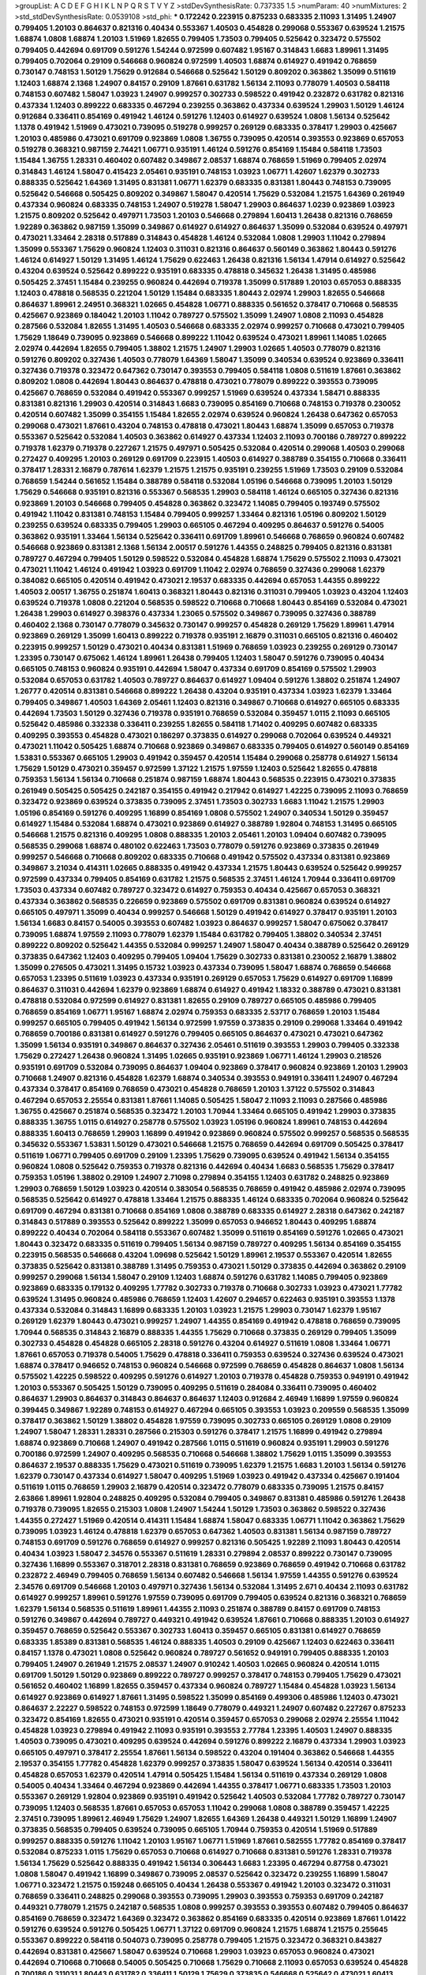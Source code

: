 >groupList:
A C D E F G H I K L
N P Q R S T V Y Z 
>stdDevSynthesisRate:
0.737335 1.5 
>numParam:
40
>numMixtures:
2
>std_stdDevSynthesisRate:
0.0539108
>std_phi:
***
0.172242 0.223915 0.875233 0.683335 2.11093 1.31495 1.24907 0.799405 1.20103 0.864637
0.821316 0.40434 0.553367 1.40503 0.454828 0.299068 0.553367 0.639524 1.21575 1.68874
1.0808 1.68874 1.20103 1.51969 1.82655 0.799405 1.73503 0.799405 0.525642 0.323472
0.575502 0.799405 0.442694 0.691709 0.591276 1.54244 0.972599 0.607482 1.95167 0.314843
1.6683 1.89961 1.31495 0.799405 0.702064 0.29109 0.546668 0.960824 0.972599 1.40503
1.68874 0.614927 0.491942 0.768659 0.730147 0.748153 1.50129 1.75629 0.912684 0.546668
0.525642 1.50129 0.809202 0.363862 1.35099 0.511619 1.12403 1.68874 2.1368 1.24907
0.84157 0.29109 1.87661 0.631782 1.56134 2.11093 0.778079 1.40503 0.584118 0.748153
0.607482 1.58047 1.03923 1.24907 0.999257 0.302733 0.598522 0.491942 0.232872 0.631782
0.821316 0.437334 1.12403 0.899222 0.683335 0.467294 0.239255 0.363862 0.437334 0.639524
1.29903 1.50129 1.46124 0.912684 0.336411 0.854169 0.491942 1.46124 0.591276 1.12403
0.614927 0.639524 1.0808 1.56134 0.525642 1.1378 0.491942 1.51969 0.473021 0.739095
0.519278 0.999257 0.269129 0.683335 0.378417 1.29903 0.425667 1.20103 0.485986 0.473021
0.691709 0.923869 1.0808 1.36755 0.739095 0.420514 0.393553 0.923869 0.657053 0.519278
0.368321 0.987159 2.74421 1.06771 0.935191 1.46124 0.591276 0.854169 1.15484 0.584118
1.73503 1.15484 1.36755 1.28331 0.460402 0.607482 0.349867 2.08537 1.68874 0.768659
1.51969 0.799405 2.02974 0.314843 1.46124 1.58047 0.415423 2.05461 0.935191 0.748153
1.03923 1.06771 1.42607 1.62379 0.302733 0.888335 0.525642 1.64369 1.31495 0.831381
1.06771 1.62379 0.683335 0.831381 1.80443 0.748153 0.739095 0.525642 0.546668 0.505425
0.809202 0.349867 1.58047 0.420514 1.75629 0.532084 1.21575 1.64369 0.261949 0.437334
0.960824 0.683335 0.748153 1.24907 0.519278 1.58047 1.29903 0.864637 1.0239 0.923869
1.03923 1.21575 0.809202 0.525642 0.497971 1.73503 1.20103 0.546668 0.279894 1.60413
1.26438 0.821316 0.768659 1.92289 0.363862 0.987159 1.35099 0.349867 0.614927 0.614927
0.864637 1.35099 0.532084 0.639524 0.497971 0.473021 1.33464 2.28318 0.517889 0.314843
0.454828 1.46124 0.532084 1.0808 1.29903 1.11042 0.279894 1.35099 0.553367 1.75629
0.960824 1.12403 0.311031 0.821316 0.864637 0.560149 0.363862 1.80443 0.591276 1.46124
0.614927 1.50129 1.31495 1.46124 1.75629 0.622463 1.26438 0.821316 1.56134 1.47914
0.614927 0.525642 0.43204 0.639524 0.525642 0.899222 0.935191 0.683335 0.478818 0.345632
1.26438 1.31495 0.485986 0.505425 2.37451 1.15484 0.239255 0.960824 0.442694 0.719378
1.35099 0.517889 1.20103 0.657053 0.888335 1.12403 0.478818 0.568535 0.221204 1.50129
1.15484 0.683335 1.80443 2.02974 1.29903 1.82655 0.546668 0.864637 1.89961 2.24951
0.368321 1.02665 0.454828 1.06771 0.888335 0.561652 0.378417 0.710668 0.568535 0.425667
0.923869 0.184042 1.20103 1.11042 0.789727 0.575502 1.35099 1.24907 1.0808 2.11093
0.454828 0.287566 0.532084 1.82655 1.31495 1.40503 0.546668 0.683335 2.02974 0.999257
0.710668 0.473021 0.799405 1.75629 1.18649 0.739095 0.923869 0.546668 0.899222 1.11042
0.639524 0.473021 1.89961 1.14085 1.02665 2.02974 0.442694 1.82655 0.799405 1.38802
1.21575 1.24907 1.29903 1.02665 1.40503 0.778079 0.821316 0.591276 0.809202 0.327436
1.40503 0.778079 1.64369 1.58047 1.35099 0.340534 0.639524 0.923869 0.336411 0.327436
0.719378 0.323472 0.647362 0.730147 0.393553 0.799405 0.584118 1.0808 0.511619 1.87661
0.363862 0.809202 1.0808 0.442694 1.80443 0.864637 0.478818 0.473021 0.778079 0.899222
0.393553 0.739095 0.425667 0.768659 0.532084 0.491942 0.553367 0.999257 1.51969 0.639524
0.437334 1.58471 0.888335 0.831381 0.821316 1.29903 0.420514 0.314843 1.6683 0.739095
0.854169 0.710668 0.748153 0.719378 0.230052 0.420514 0.607482 1.35099 0.354155 1.15484
1.82655 2.02974 0.639524 0.960824 1.26438 0.647362 0.657053 0.299068 0.473021 1.87661
0.43204 0.748153 0.478818 0.473021 1.80443 1.68874 1.35099 0.657053 0.719378 0.553367
0.525642 0.532084 1.40503 0.363862 0.614927 0.437334 1.12403 2.11093 0.700186 0.789727
0.899222 0.719378 1.62379 0.719378 0.227267 1.21575 0.497971 0.505425 0.532084 0.420514
0.299068 1.40503 0.299068 0.272427 0.409295 1.20103 0.269129 0.691709 0.223915 1.40503
0.614927 0.388789 0.354155 0.710668 0.336411 0.378417 1.28331 2.16879 0.787614 1.62379
1.21575 1.21575 0.935191 0.239255 1.51969 1.73503 0.29109 0.532084 0.768659 1.54244
0.561652 1.15484 0.388789 0.584118 0.532084 1.05196 0.546668 0.739095 1.20103 1.50129
1.75629 0.546668 0.935191 0.821316 0.553367 0.568535 1.29903 0.584118 1.46124 0.665105
0.327436 0.821316 0.923869 1.20103 0.546668 0.799405 0.454828 0.363862 0.323472 1.14085
0.799405 0.193749 0.575502 0.491942 1.11042 0.831381 0.748153 1.15484 0.799405 0.999257
1.33464 0.821316 1.05196 0.809202 1.50129 0.239255 0.639524 0.683335 0.799405 1.29903
0.665105 0.467294 0.409295 0.864637 0.591276 0.54005 0.363862 0.935191 1.33464 1.56134
0.525642 0.336411 0.691709 1.89961 0.546668 0.768659 0.960824 0.607482 0.546668 0.923869
0.831381 2.1368 1.56134 2.00517 0.591276 1.44355 0.248825 0.799405 0.821316 0.831381
0.789727 0.467294 0.799405 1.50129 0.598522 0.532084 0.454828 1.68874 1.75629 0.575502
2.11093 0.473021 0.473021 1.11042 1.46124 0.491942 1.03923 0.691709 1.11042 2.02974
0.768659 0.327436 0.299068 1.62379 0.384082 0.665105 0.420514 0.491942 0.473021 2.19537
0.683335 0.442694 0.657053 1.44355 0.899222 1.40503 2.00517 1.36755 0.251874 1.60413
0.368321 1.80443 0.821316 0.311031 0.799405 1.03923 0.43204 1.12403 0.639524 0.719378
1.0808 0.221204 0.568535 0.598522 0.710668 0.710668 1.80443 0.854169 0.532084 0.473021
1.26438 1.29903 0.614927 0.398376 0.437334 1.23065 0.575502 0.349867 0.739095 0.327436
0.388789 0.460402 2.1368 0.730147 0.778079 0.345632 0.730147 0.999257 0.454828 0.269129
1.75629 1.89961 1.47914 0.923869 0.269129 1.35099 1.60413 0.899222 0.719378 0.935191
2.16879 0.311031 0.665105 0.821316 0.460402 0.223915 0.999257 1.50129 0.473021 0.40434
0.831381 1.51969 0.768659 1.03923 0.239255 0.269129 0.730147 1.23395 0.730147 0.675062
1.46124 1.89961 1.26438 0.799405 1.12403 1.58047 0.591276 0.739095 0.40434 0.665105
0.748153 0.960824 0.935191 0.442694 1.58047 0.437334 0.691709 0.854169 0.575502 1.29903
0.532084 0.657053 0.631782 1.40503 0.789727 0.864637 0.614927 1.09404 0.591276 1.38802
0.251874 1.24907 1.26777 0.420514 0.831381 0.546668 0.899222 1.26438 0.43204 0.935191
0.437334 1.03923 1.62379 1.33464 0.799405 0.349867 1.40503 1.64369 2.05461 1.12403
0.821316 0.349867 0.710668 0.614927 0.665105 0.683335 0.442694 1.73503 1.50129 0.327436
0.719378 0.935191 0.768659 0.532084 0.359457 1.0115 2.11093 0.665105 0.525642 0.485986
0.332338 0.336411 0.239255 1.82655 0.584118 1.71402 0.409295 0.607482 0.683335 0.409295
0.393553 0.454828 0.473021 0.186297 0.373835 0.614927 0.299068 0.702064 0.639524 0.449321
0.473021 1.11042 0.505425 1.68874 0.710668 0.923869 0.349867 0.683335 0.799405 0.614927
0.560149 0.854169 1.53831 0.553367 0.665105 1.29903 0.491942 0.359457 0.420514 1.15484
0.299068 0.258778 0.614927 1.56134 1.75629 1.50129 0.473021 0.359457 0.972599 1.37122
1.21575 1.97559 1.12403 0.525642 1.82655 0.478818 0.759353 1.56134 1.56134 0.710668
0.251874 0.987159 1.68874 1.80443 0.568535 0.223915 0.473021 0.373835 0.261949 0.505425
0.505425 0.242187 0.354155 0.491942 0.217942 0.614927 1.42225 0.739095 2.11093 0.768659
0.323472 0.923869 0.639524 0.373835 0.739095 2.37451 1.73503 0.302733 1.6683 1.11042
1.21575 1.29903 1.05196 0.854169 0.591276 0.409295 1.16899 0.854169 1.0808 0.575502
1.24907 0.340534 1.50129 0.359457 0.614927 1.15484 0.532084 1.68874 0.473021 0.923869
0.614927 0.388789 1.92804 0.748153 1.31495 0.665105 0.546668 1.21575 0.821316 0.409295
1.0808 0.888335 1.20103 2.05461 1.20103 1.09404 0.607482 0.739095 0.568535 0.299068
1.68874 0.480102 0.622463 1.73503 0.778079 0.591276 0.923869 0.373835 0.261949 0.999257
0.546668 0.710668 0.809202 0.683335 0.710668 0.491942 0.575502 0.437334 0.831381 0.923869
0.349867 3.21034 0.414311 1.02665 0.888335 0.491942 0.437334 1.21575 1.80443 0.639524
0.525642 0.999257 0.972599 0.437334 0.799405 0.854169 0.631782 1.21575 0.568535 2.37451
1.46124 1.70944 0.336411 0.691709 1.73503 0.437334 0.607482 0.789727 0.323472 0.614927
0.759353 0.40434 0.425667 0.657053 0.368321 0.437334 0.363862 0.568535 0.226659 0.923869
0.575502 0.691709 0.831381 0.960824 0.639524 0.614927 0.665105 0.497971 1.35099 0.40434
0.999257 0.546668 1.50129 0.491942 0.614927 0.378417 0.935191 1.20103 1.56134 1.6683
0.84157 0.54005 0.393553 0.607482 1.03923 0.864637 0.999257 1.58047 0.675062 0.378417
0.739095 1.68874 1.97559 2.11093 0.778079 1.62379 1.15484 0.631782 0.799405 1.38802
0.340534 2.37451 0.899222 0.809202 0.525642 1.44355 0.532084 0.999257 1.24907 1.58047
0.40434 0.388789 0.525642 0.269129 0.373835 0.647362 1.12403 0.409295 0.799405 1.09404
1.75629 0.302733 0.831381 0.230052 2.16879 1.38802 1.35099 0.276505 0.473021 1.31495
0.15732 1.03923 0.437334 0.739095 1.58047 1.68874 0.768659 0.546668 0.657053 1.23395
0.511619 1.03923 0.437334 0.935191 0.269129 0.657053 1.75629 0.614927 0.691709 1.16899
0.864637 0.311031 0.442694 1.62379 0.923869 1.68874 0.614927 0.491942 1.18332 0.388789
0.473021 0.831381 0.478818 0.532084 0.972599 0.614927 0.831381 1.82655 0.29109 0.789727
0.665105 0.485986 0.799405 0.768659 0.854169 1.06771 1.95167 1.68874 2.02974 0.759353
0.683335 2.53717 0.768659 1.20103 1.15484 0.999257 0.665105 0.799405 0.491942 1.56134
0.972599 1.97559 0.373835 0.29109 0.299068 1.33464 0.491942 0.768659 0.700186 0.831381
0.614927 0.591276 0.799405 0.665105 0.864637 0.473021 0.473021 0.647362 1.35099 1.56134
0.935191 0.349867 0.864637 0.327436 2.05461 0.511619 0.393553 1.29903 0.799405 0.332338
1.75629 0.272427 1.26438 0.960824 1.31495 1.02665 0.935191 0.923869 1.06771 1.46124
1.29903 0.218526 0.935191 0.691709 0.532084 0.739095 0.864637 1.09404 0.923869 0.378417
0.960824 0.923869 1.20103 1.29903 0.710668 1.24907 0.821316 0.454828 1.62379 1.68874
0.340534 0.393553 0.949191 0.336411 1.24907 0.467294 0.437334 0.378417 0.854169 0.768659
0.473021 0.454828 0.768659 1.20103 1.37122 0.575502 0.314843 0.467294 0.657053 2.25554
0.831381 1.87661 1.14085 0.505425 1.58047 2.11093 2.11093 0.287566 0.485986 1.36755
0.425667 0.251874 0.568535 0.323472 1.20103 1.70944 1.33464 0.665105 0.491942 1.29903
0.373835 0.888335 1.36755 1.0115 0.614927 0.258778 0.575502 1.03923 1.05196 0.960824
1.89961 0.748153 0.442694 0.888335 1.60413 0.768659 1.29903 1.16899 0.491942 0.923869
0.960824 0.575502 0.999257 0.568535 0.568535 0.345632 0.553367 1.53831 1.50129 0.473021
0.546668 1.21575 0.768659 0.442694 0.691709 0.505425 0.378417 0.511619 1.06771 0.799405
0.691709 0.29109 1.23395 1.75629 0.739095 0.639524 0.491942 1.56134 0.354155 0.960824
1.0808 0.525642 0.759353 0.719378 0.821316 0.442694 0.40434 1.6683 0.568535 1.75629
0.378417 0.759353 1.05196 1.38802 0.29109 1.24907 2.71098 0.279894 0.354155 1.12403
0.631782 0.248825 0.923869 1.29903 0.768659 1.50129 1.03923 0.420514 0.383054 0.568535
0.768659 0.491942 0.485986 2.02974 0.739095 0.568535 0.525642 0.614927 0.478818 1.33464
1.21575 0.888335 1.46124 0.683335 0.702064 0.960824 0.525642 0.691709 0.467294 0.831381
0.710668 0.854169 1.0808 0.388789 0.683335 0.614927 2.28318 0.647362 0.242187 0.314843
0.517889 0.393553 0.525642 0.899222 1.35099 0.657053 0.946652 1.80443 0.409295 1.68874
0.899222 0.40434 0.702064 0.584118 0.553367 0.607482 1.35099 0.511619 0.854169 0.591276
1.02665 0.473021 1.80443 0.323472 0.683335 0.511619 0.799405 1.56134 0.987159 0.789727
0.409295 1.56134 0.854169 0.354155 0.223915 0.568535 0.546668 0.43204 1.09698 0.525642
1.50129 1.89961 2.19537 0.553367 0.420514 1.82655 0.373835 0.525642 0.831381 0.388789
1.31495 0.759353 0.473021 1.50129 0.373835 0.442694 0.363862 0.29109 0.999257 0.299068
1.56134 1.58047 0.29109 1.12403 1.68874 0.591276 0.631782 1.14085 0.799405 0.923869
0.923869 0.683335 0.179132 0.409295 1.77782 0.302733 0.719378 0.710668 0.302733 1.03923
0.473021 1.77782 0.639524 1.31495 0.960824 0.485986 0.768659 1.12403 1.42607 0.294657
0.622463 0.935191 0.393553 1.1378 0.437334 0.532084 0.314843 1.16899 0.683335 1.20103
1.03923 1.21575 1.29903 0.730147 1.62379 1.95167 0.269129 1.62379 1.80443 0.473021
0.999257 1.24907 1.44355 0.854169 0.491942 0.478818 0.768659 0.739095 1.70944 0.568535
0.314843 2.16879 0.888335 1.44355 1.75629 0.710668 0.373835 0.269129 0.799405 1.35099
0.302733 0.454828 0.454828 0.665105 2.28318 0.591276 0.43204 0.614927 0.511619 1.0808
1.33464 1.06771 1.87661 0.657053 0.719378 0.54005 1.75629 0.478818 0.336411 0.759353
0.639524 0.327436 0.639524 0.473021 1.68874 0.378417 0.946652 0.748153 0.960824 0.546668
0.972599 0.768659 0.454828 0.864637 1.0808 1.56134 0.575502 1.42225 0.598522 0.409295
0.591276 0.614927 1.20103 0.719378 0.454828 0.759353 0.949191 0.491942 1.20103 0.553367
0.505425 1.50129 0.739095 0.409295 0.511619 0.284084 0.336411 0.739095 0.460402 0.864637
1.29903 0.864637 0.314843 0.864637 0.864637 1.12403 0.912684 2.46949 1.16899 1.97559
0.960824 0.399445 0.349867 1.92289 0.748153 0.614927 0.467294 0.665105 0.393553 1.03923
0.209559 0.568535 1.35099 0.378417 0.363862 1.50129 1.38802 0.454828 1.97559 0.739095
0.302733 0.665105 0.269129 1.0808 0.29109 1.24907 1.58047 1.28331 1.28331 0.287566
0.215303 0.591276 0.378417 1.21575 1.16899 0.491942 0.279894 1.68874 0.923869 0.710668
1.24907 0.491942 0.287566 1.0115 0.511619 0.960824 0.935191 1.29903 0.591276 0.700186
0.972599 1.24907 0.409295 0.568535 0.710668 0.546668 1.38802 1.75629 1.0115 1.35099
0.393553 0.864637 2.19537 0.888335 1.75629 0.473021 0.511619 0.739095 1.62379 1.21575
1.6683 1.20103 1.56134 0.591276 1.62379 0.730147 0.437334 0.614927 1.58047 0.409295
1.51969 1.03923 0.491942 0.437334 0.425667 0.191404 0.511619 1.0115 0.768659 1.29903
2.16879 0.420514 0.323472 0.778079 0.683335 0.739095 1.21575 0.84157 2.63866 1.89961
1.92804 0.248825 0.409295 0.532084 0.799405 0.349867 0.831381 0.485986 0.591276 1.26438
0.719378 0.739095 1.82655 0.215303 1.0808 1.24907 1.54244 1.50129 1.73503 0.363862
0.598522 0.327436 1.44355 0.272427 1.51969 0.420514 0.414311 1.15484 1.68874 1.58047
0.683335 1.06771 1.11042 0.363862 1.75629 0.739095 1.03923 1.46124 0.478818 1.62379
0.657053 0.647362 1.40503 0.831381 1.56134 0.987159 0.789727 0.748153 0.691709 0.591276
0.768659 0.614927 0.999257 0.821316 0.505425 1.92289 2.11093 1.80443 0.420514 0.40434
1.03923 1.58047 2.34576 0.553367 0.511619 1.28331 0.279894 2.08537 0.899222 0.730147
0.739095 0.327436 1.16899 0.553367 0.318701 2.28318 0.831381 0.768659 0.923869 0.768659
0.491942 0.710668 0.631782 0.232872 2.46949 0.799405 0.768659 1.56134 0.607482 0.546668
1.56134 1.97559 1.44355 0.591276 0.639524 2.34576 0.691709 0.546668 1.20103 0.497971
0.327436 1.56134 0.532084 1.31495 2.671 0.40434 2.11093 0.631782 0.614927 0.999257
1.89961 0.591276 1.97559 0.739095 0.691709 0.799405 0.639524 0.821316 0.368321 0.768659
1.62379 1.56134 0.568535 0.511619 1.89961 1.44355 2.11093 0.251874 0.388789 0.84157
0.691709 0.748153 0.591276 0.349867 0.442694 0.789727 0.449321 0.491942 0.639524 1.87661
0.710668 0.888335 1.20103 0.614927 0.359457 0.768659 0.525642 0.553367 0.302733 1.60413
0.359457 0.665105 0.831381 0.614927 0.768659 0.683335 1.85389 0.831381 0.568535 1.46124
0.888335 1.40503 0.29109 0.425667 1.12403 0.622463 0.336411 0.84157 1.1378 0.473021
1.0808 0.525642 0.960824 0.789727 0.561652 0.949191 0.799405 0.888335 1.20103 0.799405
1.24907 0.261949 1.21575 2.08537 1.24907 0.910242 1.40503 1.02665 0.960824 0.420514
1.0115 0.691709 1.50129 1.50129 0.923869 0.899222 0.789727 0.999257 0.378417 0.748153
0.799405 1.75629 0.473021 0.561652 0.460402 1.16899 1.82655 0.359457 0.437334 0.960824
0.789727 1.15484 0.454828 1.03923 1.56134 0.614927 0.923869 0.614927 1.87661 1.31495
0.598522 1.35099 0.854169 0.499306 0.485986 1.12403 0.473021 0.864637 2.22227 0.598522
0.748153 0.972599 1.18649 0.778079 0.449321 1.24907 0.607482 0.227267 0.875233 0.323472
0.854169 1.82655 0.473021 0.935191 0.420514 0.359457 0.657053 0.299068 2.02974 2.25554
1.11042 0.454828 1.03923 0.279894 0.491942 2.11093 0.935191 0.393553 2.77784 1.23395
1.40503 1.24907 0.888335 1.40503 0.739095 0.473021 0.409295 0.639524 0.442694 0.591276
0.899222 2.16879 0.437334 1.29903 1.03923 0.665105 0.497971 0.378417 2.25554 1.87661
1.56134 0.598522 0.43204 0.191404 0.363862 0.546668 1.44355 2.19537 0.354155 1.77782
0.454828 1.62379 0.999257 0.373835 1.58047 0.639524 1.56134 0.420514 0.336411 0.454828
0.657053 1.62379 0.420514 1.47914 0.505425 1.15484 1.56134 0.511619 0.437334 0.269129
1.0808 0.54005 0.40434 1.33464 0.467294 0.923869 0.442694 1.44355 0.378417 1.06771
0.683335 1.73503 1.20103 0.553367 0.269129 1.92804 0.923869 0.935191 0.491942 0.525642
1.40503 0.532084 1.77782 0.789727 0.730147 0.739095 1.12403 0.568535 1.87661 0.657053
0.657053 1.11042 0.299068 1.0808 0.388789 0.359457 1.42225 2.37451 0.739095 1.89961
2.46949 1.75629 1.24907 1.82655 1.64369 1.26438 0.449321 1.50129 1.16899 1.24907
0.373835 0.568535 0.799405 0.639524 0.739095 0.665105 1.70944 0.759353 0.420514 1.51969
0.517889 0.999257 0.888335 0.591276 1.11042 1.20103 1.95167 1.06771 1.51969 1.87661
0.582555 1.77782 0.854169 0.378417 0.532084 0.875233 1.0115 1.75629 0.657053 0.710668
0.614927 0.710668 0.831381 0.591276 1.28331 0.719378 1.56134 1.75629 0.525642 0.888335
0.491942 1.56134 0.306443 1.6683 1.23395 0.467294 0.87758 0.473021 1.0808 1.58047
0.491942 1.16899 0.349867 0.739095 2.08537 0.525642 0.323472 0.239255 1.16899 1.58047
1.06771 0.323472 1.21575 0.159248 0.665105 0.40434 1.26438 0.553367 0.491942 1.20103
0.323472 0.311031 0.768659 0.336411 0.248825 0.299068 0.393553 0.739095 1.29903 0.393553
0.759353 0.691709 0.242187 0.449321 0.778079 1.21575 0.242187 0.568535 1.0808 0.999257
0.393553 0.393553 0.607482 0.799405 0.864637 0.854169 0.768659 0.323472 1.64369 0.323472
0.363862 0.854169 0.683335 0.420514 0.923869 1.87661 1.01422 0.591276 0.639524 0.591276
0.505425 1.06771 1.37122 0.691709 0.960824 1.21575 1.68874 1.21575 0.255645 0.553367
0.899222 0.584118 0.504073 0.739095 0.258778 0.799405 1.21575 0.323472 0.368321 0.843827
0.442694 0.831381 0.425667 1.58047 0.639524 0.710668 1.29903 1.03923 0.657053 0.960824
0.473021 0.442694 0.710668 0.710668 0.54005 0.505425 0.710668 1.75629 0.710668 2.11093
0.657053 0.639524 0.454828 0.700186 0.311031 1.80443 0.631782 0.336411 1.50129 1.75629
0.373835 0.546668 0.525642 0.473021 1.60413 0.683335 0.279894 1.02665 0.311031 0.710668
1.56134 0.888335 0.239255 0.349867 0.323472 1.06771 0.673256 0.923869 1.29903 0.691709
0.710668 0.29109 0.449321 0.409295 1.26438 0.525642 1.50129 0.546668 0.460402 0.622463
1.03923 1.56134 0.607482 0.525642 1.36755 0.622463 1.58047 0.393553 0.730147 0.639524
0.163613 0.748153 0.485986 0.923869 1.27987 1.38802 0.710668 1.21575 0.378417 2.05461
0.864637 0.553367 1.29903 0.888335 1.03923 0.511619 0.378417 0.864637 0.40434 0.525642
1.20103 1.31495 0.460402 0.265871 0.349867 0.809202 1.03923 0.854169 0.710668 0.442694
0.864637 0.831381 1.58047 0.591276 0.960824 0.639524 0.972599 1.73503 0.607482 0.864637
0.409295 1.38802 0.279894 1.21575 1.62379 0.789727 0.575502 0.639524 1.20103 1.56134
1.89961 0.311031 1.03923 0.467294 0.657053 1.62379 0.739095 0.373835 0.279894 1.62379
0.460402 0.768659 1.15484 0.639524 0.478818 0.639524 1.73503 1.50129 1.24907 1.80443
0.460402 0.683335 0.673256 1.40503 0.683335 1.16899 0.454828 1.28331 0.665105 0.532084
0.460402 1.40503 2.25554 0.279894 1.03923 0.511619 0.960824 0.960824 0.467294 0.768659
0.864637 0.923869 0.864637 0.327436 0.923869 0.799405 0.614927 0.449321 1.16899 0.336411
0.999257 0.748153 0.327436 0.511619 0.591276 0.269129 0.683335 0.899222 1.35099 0.598522
0.614927 1.40503 0.532084 1.0808 1.12403 0.302733 0.349867 0.799405 0.354155 0.230052
1.97559 0.657053 1.48311 1.6683 0.388789 0.591276 0.831381 1.75629 0.437334 1.29903
0.505425 0.665105 0.368321 0.553367 0.239255 0.311031 0.454828 0.691709 0.864637 0.575502
1.58047 0.665105 1.47914 0.631782 0.831381 0.888335 1.42225 0.454828 0.388789 0.336411
0.809202 1.62379 0.639524 2.19537 0.519278 0.665105 0.598522 1.03923 1.60413 1.56134
0.631782 1.75629 0.460402 1.68874 1.40503 0.425667 1.44355 1.73503 2.02974 0.279894
0.691709 0.935191 1.12403 1.0808 1.95167 0.473021 1.68874 0.584118 1.35099 0.437334
0.730147 0.560149 0.584118 0.525642 0.639524 0.454828 0.821316 0.525642 0.473021 0.910242
1.26438 1.64369 0.935191 1.0115 0.327436 0.409295 1.40503 0.631782 0.269129 2.28318
0.437334 1.89961 1.35099 0.739095 0.799405 0.768659 0.759353 0.336411 0.84157 1.68874
1.29903 0.485986 0.665105 0.987159 0.899222 1.0808 1.03923 1.06771 0.748153 0.702064
0.657053 0.242187 0.40434 1.11042 0.454828 0.789727 0.420514 0.561652 0.437334 0.768659
0.269129 1.89961 0.719378 0.639524 0.519278 1.38802 0.43204 0.568535 0.568535 1.26438
0.739095 0.575502 1.82655 0.960824 1.02665 0.449321 1.58047 1.89961 1.26438 0.511619
1.82655 1.20103 1.58047 0.987159 0.935191 0.949191 2.02974 0.336411 0.568535 0.984518
0.425667 0.768659 1.20103 1.35099 0.511619 0.748153 0.388789 0.420514 0.683335 0.575502
0.665105 0.302733 1.02665 0.665105 2.1368 0.831381 0.799405 0.442694 0.614927 1.42225
0.485986 0.831381 0.821316 0.665105 0.223915 0.960824 1.35099 1.87661 0.691709 0.491942
0.875233 0.575502 0.831381 1.68874 0.799405 1.15484 0.591276 0.363862 1.95167 1.0115
0.935191 0.323472 0.665105 1.50129 1.95167 1.26438 0.575502 1.62379 0.207022 1.14085
0.420514 0.639524 0.598522 0.568535 1.46124 0.248825 1.16899 1.03923 0.568535 0.614927
0.525642 0.799405 0.29109 1.35099 0.710668 1.97559 2.53717 0.665105 1.28331 0.614927
1.56134 0.657053 0.923869 0.442694 1.48311 0.614927 1.50129 1.35099 0.354155 0.568535
0.279894 1.40503 0.354155 1.38802 1.31495 1.46124 1.35099 1.02665 0.854169 0.598522
0.923869 0.29109 0.442694 0.864637 1.40503 0.505425 0.665105 0.999257 0.378417 0.568535
0.768659 0.923869 1.0808 0.799405 1.56134 0.999257 0.40434 0.467294 0.614927 0.719378
1.50129 0.759353 1.11042 0.999257 1.75629 0.999257 0.409295 0.831381 0.888335 1.62379
1.82655 0.87758 0.768659 1.16899 2.77784 0.349867 0.864637 1.24907 1.29903 0.525642
1.05196 0.517889 0.532084 0.631782 0.398376 0.665105 0.923869 1.89961 2.46949 2.05461
0.575502 1.38802 1.75629 0.525642 1.75629 0.553367 1.51969 0.373835 2.25554 0.425667
0.607482 0.607482 0.40434 0.378417 0.460402 0.420514 1.35099 0.799405 1.24907 0.639524
0.153123 0.999257 0.999257 0.864637 0.683335 0.999257 1.15484 0.821316 0.553367 1.40503
0.568535 1.24907 1.82655 0.639524 0.657053 1.0808 0.546668 1.06771 1.0808 0.448119
0.568535 1.56134 0.568535 0.739095 0.349867 1.50129 2.19537 0.373835 1.03923 1.64369
0.409295 0.799405 1.29903 1.70944 0.665105 0.614927 0.999257 1.50129 0.864637 1.68874
0.821316 0.287566 1.40503 0.511619 0.789727 1.40503 0.302733 1.0808 0.568535 0.899222
0.491942 0.314843 0.864637 1.12403 0.960824 0.799405 0.999257 0.568535 0.454828 1.06771
0.972599 0.987159 0.809202 0.591276 0.279894 1.12403 2.19537 0.639524 0.473021 0.29109
0.568535 0.473021 2.19537 0.505425 0.491942 1.12403 1.35099 0.393553 1.0808 0.923869
0.999257 0.598522 0.614927 0.409295 0.614927 0.568535 0.505425 0.420514 0.972599 0.354155
1.56134 0.349867 0.420514 1.0808 0.999257 1.38802 1.82655 2.19537 1.95167 0.719378
1.80443 0.999257 0.437334 0.665105 0.960824 0.831381 0.207022 0.691709 1.75629 0.378417
0.393553 0.888335 1.73503 0.388789 0.209559 0.378417 1.16899 0.393553 0.525642 0.265871
0.639524 0.499306 2.16879 1.15484 0.683335 1.29903 0.525642 0.639524 0.631782 0.255645
0.935191 0.768659 1.68874 0.473021 1.80443 1.58047 1.11042 1.24907 0.336411 0.899222
0.999257 0.614927 0.485986 0.568535 1.80443 0.442694 0.269129 0.730147 0.393553 0.485986
2.08537 0.935191 0.378417 0.854169 1.62379 0.437334 0.719378 0.614927 1.75629 0.327436
0.639524 0.960824 0.614927 0.607482 0.349867 1.51969 0.425667 0.739095 0.40434 0.972599
1.82655 0.425667 0.639524 0.923869 1.09404 0.683335 1.1378 1.44355 1.50129 0.314843
0.710668 0.673256 0.899222 1.89961 1.62379 0.719378 1.95167 0.960824 0.591276 0.987159
0.657053 0.831381 0.657053 1.62379 0.532084 0.657053 0.614927 0.40434 0.739095 0.799405
0.511619 0.258778 0.702064 0.710668 0.437334 0.864637 1.35099 0.759353 0.710668 0.899222
1.36755 1.62379 0.710668 0.363862 1.29903 0.719378 0.478818 0.327436 1.0115 0.279894
0.719378 1.75629 0.778079 0.525642 0.491942 0.910242 2.00517 0.665105 1.12403 0.261949
1.40503 0.691709 1.56134 0.719378 0.525642 1.46124 0.505425 0.473021 0.598522 0.710668
0.899222 0.454828 1.20103 1.82655 0.748153 1.75629 0.242187 0.349867 1.0808 0.607482
0.614927 0.831381 1.51969 0.946652 0.821316 0.972599 1.68874 1.50129 1.24907 0.949191
0.393553 0.683335 1.36755 0.311031 1.82655 0.710668 0.354155 0.700186 0.232872 0.768659
0.255645 1.09698 0.519278 0.505425 0.748153 0.591276 0.327436 0.261949 0.525642 0.987159
1.60413 1.40503 1.0808 0.691709 0.665105 1.48311 0.864637 0.999257 1.15484 1.40503
0.511619 0.480102 0.568535 0.497971 0.739095 1.82655 0.923869 0.287566 0.748153 0.378417
1.26438 0.314843 0.359457 1.02665 0.383054 1.20103 0.373835 1.0808 0.691709 0.409295
0.923869 1.36755 0.473021 0.363862 1.50129 1.46124 0.923869 0.425667 0.768659 1.16899
0.248825 0.960824 0.591276 0.710668 1.0115 0.568535 1.02665 0.306443 0.614927 1.46124
1.6683 2.56827 0.987159 0.864637 0.420514 1.18332 0.314843 0.614927 1.62379 0.230052
0.359457 0.473021 0.899222 0.614927 1.68874 1.26438 0.299068 1.70944 0.778079 0.631782
0.525642 0.478818 0.691709 0.546668 0.799405 1.03923 0.553367 0.584118 0.323472 0.960824
0.614927 1.24907 0.314843 1.24907 0.999257 0.691709 0.40434 0.467294 1.82655 1.85389
0.639524 0.972599 0.538605 0.888335 0.799405 0.935191 0.710668 0.327436 0.553367 0.378417
0.437334 1.46124 0.739095 0.854169 0.207022 1.40503 0.923869 0.40434 0.359457 0.467294
0.768659 0.719378 1.44355 0.336411 1.05196 0.323472 0.831381 0.960824 0.467294 0.702064
0.691709 0.40434 0.768659 0.975207 1.0808 0.363862 0.631782 0.437334 0.568535 0.614927
0.622463 0.460402 0.639524 0.683335 0.363862 0.710668 0.730147 1.46124 0.553367 0.748153
0.710668 0.340534 1.0808 0.759353 0.505425 1.68874 0.279894 0.40434 0.378417 0.546668
0.388789 0.497971 1.20103 0.935191 1.29903 0.598522 0.393553 0.378417 0.768659 0.821316
0.363862 0.378417 0.491942 1.68874 0.299068 0.665105 0.454828 0.691709 1.82655 0.854169
0.831381 1.12403 0.665105 0.923869 1.20103 0.691709 0.923869 1.15484 1.02665 0.591276
1.89961 0.631782 0.393553 0.43204 0.935191 2.08537 0.302733 0.393553 1.16899 0.831381
0.614927 0.336411 1.62379 2.34576 1.15484 0.949191 0.546668 0.899222 0.437334 1.47914
1.20103 1.56134 0.467294 0.553367 0.691709 1.53831 0.473021 0.821316 1.29903 1.50129
0.665105 0.460402 0.575502 0.499306 1.35099 1.24907 0.575502 0.239255 1.20103 1.35099
0.223915 0.778079 0.221204 1.68874 1.73503 0.702064 1.75629 1.21575 0.999257 0.719378
0.546668 0.546668 0.279894 0.789727 0.359457 0.999257 0.425667 0.831381 0.207022 1.03923
0.575502 0.511619 1.21575 0.546668 1.0808 0.354155 0.40434 0.778079 0.553367 0.473021
0.299068 1.06771 0.960824 0.511619 0.327436 0.748153 0.719378 0.598522 1.46124 0.960824
0.607482 0.327436 0.546668 0.378417 1.20103 1.44355 1.16899 1.95167 0.799405 0.546668
1.23395 0.302733 1.95167 1.89961 1.97559 1.15484 0.799405 1.50129 2.63866 2.34576
1.92804 0.923869 0.799405 0.821316 0.639524 0.591276 2.85398 1.21575 1.40503 1.80443
1.46124 1.0115 1.60413 0.631782 0.525642 0.568535 2.37451 1.75629 0.789727 0.987159
0.657053 1.58047 1.40503 1.85389 2.02974 1.12403 1.56134 0.719378 1.68874 0.473021
0.283324 0.460402 0.546668 0.340534 0.40434 0.319556 0.226659 0.449321 0.568535 0.454828
0.657053 0.639524 1.68874 2.11093 0.525642 0.84157 1.68874 1.20103 0.960824 0.319556
0.864637 0.415423 0.425667 1.9998 0.393553 1.16899 1.35099 1.82655 0.665105 0.912684
0.491942 2.34576 1.05196 1.87661 1.15484 0.409295 2.46949 1.75629 0.710668 1.73503
0.647362 1.68874 0.923869 0.960824 0.821316 0.505425 0.607482 1.11042 0.378417 1.24907
0.575502 1.50129 1.73503 1.68874 0.999257 0.437334 0.607482 0.607482 0.314843 1.0808
0.691709 0.935191 1.95167 1.46124 0.665105 2.00517 1.50129 0.831381 0.295447 0.946652
1.82655 0.935191 0.710668 0.473021 1.12403 0.591276 1.75629 1.46124 1.06771 1.38802
2.37451 0.910242 0.248825 0.591276 0.799405 0.473021 0.748153 0.505425 1.56134 1.11042
1.26438 0.821316 0.710668 1.03923 1.62379 1.51969 1.40503 1.03923 0.302733 1.54244
0.491942 0.657053 1.20103 0.584118 1.0808 0.799405 0.584118 0.284084 0.888335 0.561652
0.349867 1.23065 0.491942 0.864637 1.24907 1.82655 0.258778 1.89961 0.739095 0.710668
1.16899 1.68874 0.864637 0.546668 0.491942 1.29903 1.46124 0.568535 0.532084 0.485986
0.511619 1.84893 0.739095 0.388789 1.05196 0.454828 1.62379 0.525642 0.799405 0.591276
0.809202 0.40434 1.40503 2.57516 0.473021 1.20103 1.16899 0.831381 0.344707 0.598522
1.50129 2.16879 0.454828 1.29903 0.485986 0.409295 0.393553 0.561652 1.40503 0.657053
0.311031 0.454828 1.82655 1.82655 0.532084 0.639524 0.631782 0.561652 0.354155 0.519278
0.591276 1.38802 1.03923 0.923869 0.491942 0.473021 0.960824 1.02665 1.23395 0.987159
0.454828 0.960824 0.532084 1.24907 0.345632 0.888335 0.639524 0.354155 0.768659 2.05461
0.258778 0.831381 0.923869 2.11093 1.89961 1.56134 0.809202 0.420514 1.68874 1.6683
1.24907 0.499306 1.95167 1.73503 0.739095 0.854169 0.491942 0.349867 0.864637 0.378417
0.691709 0.314843 1.09404 1.11042 0.710668 0.314843 0.232872 2.43959 0.888335 0.196124
0.854169 1.18649 0.568535 0.336411 0.420514 0.657053 1.75629 1.40503 1.11042 0.789727
0.821316 1.46124 1.62379 0.568535 0.575502 2.02974 0.665105 1.40503 1.58047 1.02665
2.43959 0.448119 0.614927 0.584118 0.647362 1.23395 0.575502 0.831381 0.232872 0.639524
0.923869 0.935191 1.46124 0.420514 0.302733 1.31495 0.999257 1.12403 0.923869 1.31495
0.923869 0.949191 0.999257 1.40503 0.831381 1.62379 0.591276 0.768659 1.46124 0.491942
0.327436 2.02974 0.209559 0.393553 1.47914 0.614927 0.639524 0.409295 0.759353 0.864637
1.15484 2.34576 0.215303 0.935191 0.739095 0.29109 0.972599 0.276505 0.519278 0.854169
1.44355 1.16899 0.473021 0.923869 0.215303 1.15484 0.393553 0.780166 0.505425 1.75629
0.265871 2.19537 0.230052 0.739095 1.46124 0.368321 2.28318 1.24907 0.553367 0.591276
1.50129 0.511619 0.40434 0.19906 0.657053 0.437334 1.20103 1.51969 0.999257 0.584118
0.359457 0.378417 1.28331 0.454828 0.363862 1.16899 1.0808 0.269129 0.378417 1.11042
0.710668 1.16899 0.473021 0.799405 0.525642 0.511619 0.568535 0.363862 1.03923 0.702064
0.314843 0.511619 0.525642 0.546668 0.888335 0.614927 1.82655 0.831381 0.622463 1.29903
0.511619 0.960824 0.505425 1.62379 1.36755 0.899222 0.768659 1.0808 0.657053 1.12403
1.51969 0.799405 0.691709 0.525642 0.665105 0.511619 0.485986 1.40503 1.15484 2.02974
0.809202 0.710668 0.614927 1.44355 2.08537 0.473021 0.607482 1.31495 1.40503 0.730147
0.248825 1.20103 0.960824 0.232872 1.87661 1.0808 1.60413 0.40434 0.888335 1.58047
0.258778 0.84157 0.598522 0.327436 0.302733 0.398376 1.14085 0.553367 0.525642 1.38802
1.16899 0.409295 1.51969 1.54244 1.0808 0.639524 1.09698 0.864637 0.437334 0.323472
0.525642 0.393553 0.710668 0.875233 1.33464 0.511619 0.639524 0.935191 0.511619 0.584118
0.910242 0.393553 0.614927 1.20103 1.62379 0.639524 1.73503 2.28318 0.999257 0.710668
1.29903 0.923869 0.425667 0.809202 2.19537 0.388789 0.923869 0.517889 1.26438 0.631782
1.35099 0.972599 0.212696 0.473021 0.999257 0.665105 1.24907 0.409295 0.454828 0.631782
0.864637 1.97559 1.35099 0.639524 0.639524 1.97559 0.657053 0.607482 0.639524 0.467294
0.923869 1.38802 0.683335 0.497971 0.831381 0.314843 2.08537 1.50129 1.29903 0.665105
1.42225 1.64369 0.631782 2.19537 1.33464 1.11042 0.778079 0.409295 0.591276 1.46124
0.497971 2.02974 1.03923 0.683335 1.51969 0.748153 0.739095 0.311031 0.399445 0.875233
2.05461 0.191404 1.38802 1.40503 1.0808 1.20103 0.888335 1.44355 0.665105 0.373835
0.923869 1.29903 0.935191 0.614927 1.62379 1.12403 0.420514 0.363862 0.279894 0.888335
0.899222 0.373835 1.05196 0.473021 1.0808 0.307265 0.505425 1.60413 0.553367 0.710668
0.368321 0.607482 0.710668 0.473021 1.46124 0.923869 1.06771 0.691709 1.12403 0.546668
0.454828 0.768659 0.899222 0.388789 0.388789 0.665105 0.363862 0.341447 0.442694 0.665105
0.864637 0.864637 1.38802 2.37451 2.25554 1.58047 1.40503 2.08537 2.34576 2.16879
0.631782 1.06771 1.31495 1.6683 0.354155 1.12403 0.363862 0.454828 1.03923 2.11093
1.40503 1.28331 0.999257 1.24907 1.20103 1.15484 0.485986 0.414311 0.910242 0.473021
0.759353 0.454828 0.29109 0.388789 0.491942 0.568535 0.960824 0.665105 0.54005 0.864637
0.739095 0.778079 0.899222 1.0808 0.657053 0.473021 0.923869 0.485986 0.546668 1.29903
0.497971 0.215303 0.546668 0.821316 1.62379 0.854169 0.821316 2.63866 1.95167 1.11042
0.388789 0.759353 0.691709 0.923869 0.223915 0.505425 0.809202 1.51969 0.739095 1.20103
0.999257 0.768659 0.449321 0.295447 1.31495 0.888335 0.561652 1.29903 0.768659 0.665105
0.614927 0.568535 1.68874 1.51969 1.03923 0.84157 0.864637 0.831381 0.546668 1.80443
0.923869 0.575502 0.546668 0.683335 0.999257 0.748153 0.546668 0.700186 0.442694 1.20103
0.454828 1.03923 1.64369 0.467294 0.719378 0.683335 0.657053 0.691709 0.473021 0.525642
0.29109 1.36755 0.368321 2.19537 0.759353 1.82655 0.373835 0.378417 0.505425 0.923869
1.29903 0.40434 0.409295 1.29903 1.97559 0.467294 1.24907 0.378417 1.16899 0.327436
1.82655 1.16899 0.665105 0.437334 0.691709 0.449321 0.665105 0.460402 1.15484 0.854169
2.19537 2.00517 0.607482 0.598522 0.311031 0.888335 1.87661 1.24907 0.302733 0.591276
0.691709 0.242187 1.29903 0.480102 0.378417 0.393553 2.16879 0.614927 1.29903 0.437334
1.82655 2.16879 0.614927 0.283324 0.598522 1.26438 1.20103 1.38802 1.50129 0.437334
0.449321 0.912684 0.314843 0.349867 0.657053 0.923869 1.58047 0.553367 0.598522 1.44355
1.31495 0.349867 0.340534 0.960824 0.420514 0.665105 0.768659 0.393553 0.739095 0.631782
0.899222 0.532084 0.591276 0.363862 0.437334 0.710668 0.710668 0.657053 0.568535 0.302733
0.437334 0.864637 1.42607 0.258778 0.420514 0.420514 0.665105 1.29903 0.999257 1.0115
0.888335 0.639524 0.553367 2.37451 1.56134 2.671 0.739095 0.639524 0.449321 1.16899
0.449321 0.388789 1.58047 1.03923 0.591276 1.14085 0.631782 0.525642 0.363862 0.302733
0.923869 1.06771 0.378417 0.768659 1.1378 0.710668 0.568535 1.28331 0.323472 1.40503
0.575502 1.56134 1.64369 2.02974 0.409295 0.393553 1.82655 1.44355 0.511619 0.854169
0.665105 0.378417 1.36755 0.614927 0.437334 0.546668 1.21575 1.38802 0.702064 0.368321
0.425667 0.683335 1.29903 1.09404 0.269129 2.19537 1.26438 0.340534 0.251874 0.437334
0.683335 0.739095 1.89961 1.80443 0.425667 1.46124 0.799405 0.575502 0.831381 0.306443
1.56134 1.6683 1.24907 0.935191 0.311031 1.44355 0.935191 1.75629 2.37451 0.935191
0.393553 1.12403 0.546668 0.683335 0.54005 0.631782 1.97559 0.336411 0.340534 0.511619
0.568535 0.575502 0.778079 1.80443 1.15484 0.491942 0.614927 0.409295 0.349867 0.575502
0.568535 1.95167 0.614927 0.960824 0.999257 0.710668 0.525642 0.598522 1.56134 0.575502
0.460402 0.261949 0.614927 0.710668 1.75629 0.258778 0.739095 0.607482 0.960824 0.719378
0.864637 1.15484 1.51969 0.454828 0.409295 0.899222 0.473021 0.299068 1.15484 1.12403
0.854169 1.16899 0.691709 1.21575 0.255645 0.719378 1.56134 0.473021 0.799405 0.789727
0.568535 0.349867 0.340534 0.591276 0.631782 0.710668 1.29903 0.568535 0.525642 1.50129
0.354155 0.665105 0.420514 1.68874 0.336411 0.420514 1.40503 2.02974 0.442694 0.511619
0.739095 0.614927 0.393553 2.11093 2.02974 0.888335 0.505425 2.16879 0.553367 0.657053
0.575502 0.437334 0.768659 0.232872 0.831381 0.227267 0.888335 1.87661 0.373835 0.553367
1.38802 0.511619 1.05196 1.12403 0.442694 0.363862 0.591276 1.35099 0.323472 0.553367
1.15484 0.302733 0.473021 0.768659 1.20103 1.0808 0.454828 1.50129 0.532084 0.739095
0.454828 0.960824 0.999257 0.622463 0.546668 0.710668 0.336411 1.60413 0.631782 0.622463
0.864637 0.665105 0.409295 1.56134 1.11042 0.349867 0.999257 1.35099 1.84893 1.0808
1.87661 1.21575 0.854169 0.261949 2.02974 1.92804 0.923869 0.532084 0.657053 0.279894
1.29903 0.739095 0.710668 1.89961 1.09404 0.748153 1.62379 0.223915 0.373835 0.854169
1.36755 1.73503 1.12403 1.92289 0.437334 0.393553 0.442694 3.66525 0.789727 0.639524
0.799405 0.831381 1.46124 1.12403 1.51969 0.287566 0.768659 0.730147 0.378417 0.378417
1.75629 0.546668 0.525642 0.665105 0.349867 0.525642 1.12403 0.283324 1.36755 0.491942
0.29109 0.442694 0.657053 0.854169 1.68874 1.58047 1.0808 1.75629 0.388789 0.378417
0.575502 0.987159 1.77782 0.831381 0.363862 1.11042 0.525642 0.778079 1.40503 0.491942
0.311031 1.75629 0.561652 0.739095 0.269129 1.24907 0.230052 2.53717 0.923869 1.50129
0.354155 0.768659 0.269129 1.03923 0.349867 0.739095 0.40434 0.831381 1.14085 0.691709
1.95167 0.525642 0.485986 0.575502 0.561652 0.499306 0.430884 1.16899 0.935191 0.359457
0.363862 1.44355 1.26438 0.821316 1.16899 0.739095 1.44355 0.568535 0.354155 1.60413
1.16899 0.546668 0.591276 0.425667 0.614927 0.425667 2.11093 0.778079 0.538605 0.831381
0.393553 1.46124 0.525642 1.0808 1.50129 0.279894 1.56134 0.409295 0.378417 1.27987
0.442694 0.454828 0.525642 0.239255 0.302733 1.15484 0.831381 1.80443 1.16899 0.899222
1.03923 0.639524 0.473021 2.11093 1.24907 0.691709 1.44355 2.16879 0.561652 0.584118
0.420514 1.03923 0.519278 0.622463 0.491942 0.768659 2.46949 0.739095 1.21575 0.799405
1.85389 1.26438 1.75629 1.11042 0.311031 0.683335 0.568535 0.683335 0.799405 1.12403
1.33464 0.748153 1.20103 1.75629 0.960824 0.43204 1.0808 0.631782 0.29109 0.719378
0.525642 1.38802 1.89961 0.232872 0.359457 0.987159 1.0115 2.02974 1.31495 1.12403
0.614927 0.999257 1.15484 1.50129 0.657053 1.87661 1.0808 0.568535 1.12403 0.54005
0.311031 1.53831 1.35099 2.22227 0.40434 1.0808 0.614927 0.546668 0.491942 0.272427
1.29903 0.639524 1.50129 0.40434 1.38802 1.68874 0.799405 0.888335 0.607482 1.21575
0.546668 0.393553 0.719378 1.11042 0.302733 0.553367 0.553367 0.854169 0.854169 0.478818
0.553367 2.19537 1.56134 1.23395 1.82655 0.691709 0.473021 0.454828 0.269129 1.0808
2.19537 0.388789 0.29109 0.437334 0.598522 0.614927 0.614927 0.368321 0.442694 0.363862
1.51969 1.38802 0.29109 0.511619 1.44355 0.232872 0.505425 1.03923 0.778079 0.349867
0.363862 0.809202 0.460402 0.323472 0.525642 1.16899 0.212696 0.383054 0.363862 1.89961
1.26438 0.607482 0.789727 0.294657 1.29903 0.420514 0.511619 1.36755 0.854169 1.15484
1.46124 1.75629 0.409295 1.26438 0.683335 1.29903 0.960824 0.614927 1.50129 2.1368
0.525642 0.960824 0.398376 0.665105 0.719378 0.568535 1.15484 0.368321 1.29903 0.999257
1.95167 0.864637 1.62379 0.821316 1.38802 0.286796 1.46124 1.80443 1.03923 0.420514
0.739095 1.87661 0.665105 0.665105 0.622463 0.336411 0.40434 0.454828 0.40434 0.719378
0.821316 0.591276 1.35099 0.409295 0.409295 1.40503 0.491942 1.40503 0.179132 0.511619
0.575502 0.363862 1.03923 0.442694 0.420514 0.553367 0.888335 0.739095 0.768659 0.854169
0.511619 1.78259 0.84157 1.33464 0.831381 1.26438 0.639524 0.546668 0.363862 0.467294
1.80443 0.748153 1.70944 1.51969 0.437334 1.56134 0.354155 0.242187 0.748153 0.420514
1.38802 1.73503 1.03923 0.265871 0.710668 0.345632 0.598522 0.363862 1.35099 0.442694
1.1378 1.29903 1.82655 2.11093 1.58047 1.85389 0.960824 0.831381 0.691709 0.739095
0.568535 1.50129 0.323472 0.323472 0.864637 1.29903 0.657053 1.75629 0.768659 0.935191
0.505425 0.393553 0.888335 0.923869 0.665105 1.18332 0.373835 1.03923 0.505425 0.186297
1.0808 0.575502 0.161199 0.598522 0.923869 1.87661 0.888335 0.639524 1.21575 0.546668
0.899222 1.12403 0.454828 0.710668 0.768659 1.89961 0.420514 0.84157 0.54005 0.491942
0.327436 0.261949 0.311031 1.62379 1.03923 0.739095 0.460402 0.215303 1.44355 1.50129
0.622463 0.768659 0.336411 0.454828 0.323472 1.68874 1.03923 0.184042 0.269129 0.999257
0.821316 1.28331 1.75629 1.21575 1.82655 1.71402 1.82655 0.239255 0.449321 0.935191
0.719378 0.739095 0.987159 0.491942 1.38802 1.05196 0.359457 0.354155 0.912684 1.75629
1.40503 1.64369 0.665105 1.21575 0.647362 0.388789 0.525642 0.409295 0.525642 0.499306
0.525642 0.768659 0.691709 0.799405 1.51969 0.831381 0.393553 1.95167 1.12403 1.46124
1.20103 0.525642 0.546668 0.505425 0.393553 1.62379 0.478818 0.575502 0.269129 0.221204
0.768659 1.33464 1.21575 0.923869 1.80443 0.314843 0.759353 0.258778 1.51969 0.854169
0.923869 0.340534 0.657053 1.26438 0.349867 1.56134 0.261949 1.92804 0.269129 0.473021
1.44355 1.03923 0.960824 0.631782 1.29903 0.511619 1.51969 0.473021 1.60413 2.05461
0.485986 0.491942 0.854169 0.864637 0.311031 1.40503 0.622463 0.719378 1.05196 0.54005
0.864637 0.437334 2.34576 0.437334 0.768659 2.05461 0.532084 0.972599 0.864637 1.46124
0.363862 0.442694 1.87661 0.864637 1.87661 0.349867 0.248825 1.97559 0.393553 0.491942
0.568535 1.18649 0.949191 1.21575 1.29903 0.393553 0.546668 0.888335 0.789727 1.46124
0.553367 1.03923 0.332338 0.799405 1.29903 0.420514 0.473021 0.799405 0.437334 2.19537
0.665105 0.665105 0.420514 0.622463 0.568535 0.40434 1.80443 0.748153 0.261949 0.899222
0.639524 0.478818 1.75629 1.80443 0.607482 0.639524 0.546668 0.910242 0.349867 0.546668
0.639524 0.359457 0.460402 0.272427 0.179132 1.77782 0.631782 0.768659 0.553367 0.511619
0.425667 0.336411 1.44355 0.710668 1.62379 0.505425 0.478818 0.560149 1.33464 0.864637
1.06771 0.546668 0.759353 0.311031 0.683335 0.454828 0.710668 1.51969 1.0115 0.657053
1.15484 0.393553 0.639524 0.373835 1.20103 0.363862 1.68874 0.505425 1.16899 0.960824
0.710668 0.787614 2.19537 1.95167 0.368321 0.378417 0.719378 0.511619 0.363862 0.923869
0.575502 0.639524 1.29903 0.553367 2.19537 0.473021 0.607482 1.89961 0.614927 1.06771
1.44355 0.631782 0.454828 0.821316 0.960824 1.56134 1.20103 1.46124 1.06771 1.12403
1.33464 1.64369 0.799405 0.383054 0.497971 0.40434 0.665105 0.388789 0.923869 0.420514
0.449321 2.37451 0.485986 0.279894 1.03923 0.485986 0.19906 0.809202 0.691709 0.631782
2.22227 1.73503 1.02665 1.89961 0.960824 0.710668 1.9998 0.960824 0.972599 0.491942
0.383054 1.35099 1.15484 1.58047 0.683335 0.553367 0.999257 0.314843 0.935191 0.673256
0.511619 0.454828 1.95167 1.35099 0.831381 1.31495 0.888335 0.591276 0.204516 1.33464
0.854169 0.368321 1.09404 0.340534 0.29109 0.575502 0.491942 1.28331 0.398376 0.491942
0.525642 1.97559 0.420514 0.336411 0.538605 0.778079 0.657053 1.40503 0.960824 1.24907
0.821316 0.409295 0.467294 0.899222 0.373835 0.420514 0.614927 0.888335 0.831381 0.363862
0.437334 0.491942 1.75629 0.639524 0.420514 1.21575 0.449321 0.279894 1.35099 0.378417
0.388789 1.68874 0.283324 1.97559 0.568535 1.23065 2.16879 1.75629 0.363862 1.24907
0.702064 1.11042 0.614927 0.553367 0.273158 1.0115 2.11093 0.999257 1.20103 0.665105
1.29903 0.354155 2.28318 1.44355 0.748153 0.40434 0.888335 0.568535 1.62379 0.467294
0.511619 0.491942 0.683335 1.21575 1.38802 0.258778 0.673256 0.499306 0.739095 0.363862
0.614927 1.62379 0.467294 0.864637 0.809202 1.62379 0.831381 0.831381 1.24907 1.35099
0.378417 0.336411 0.778079 0.910242 0.454828 0.294657 0.473021 1.26438 1.20103 0.935191
0.311031 0.831381 0.327436 0.799405 1.73503 2.02974 1.0808 0.631782 0.314843 0.987159
0.491942 1.73503 1.68874 0.864637 1.24907 0.888335 0.349867 0.473021 0.789727 1.21575
0.591276 0.327436 0.399445 1.95167 1.68874 0.799405 0.466044 0.40434 1.60413 0.340534
0.287566 0.302733 0.420514 1.03923 1.51969 0.912684 2.37451 0.739095 0.683335 2.34576
0.485986 0.276505 1.20103 0.768659 0.584118 0.875233 1.29903 1.31848 1.51969 1.95167
1.64369 0.430884 0.778079 0.511619 0.691709 0.532084 0.378417 1.35099 0.460402 0.639524
0.473021 0.691709 0.525642 0.467294 1.16899 0.575502 0.473021 0.799405 0.657053 2.16879
1.44355 0.923869 0.831381 1.42225 2.02974 0.437334 1.03923 0.505425 0.710668 0.223915
0.657053 0.414311 2.53717 0.691709 0.809202 0.739095 0.591276 0.553367 0.691709 1.33464
0.768659 1.77782 1.21575 0.269129 0.631782 0.378417 0.538605 0.473021 1.62379 0.591276
1.46124 0.854169 0.323472 1.29903 0.363862 0.525642 1.82655 1.89961 0.302733 0.607482
0.363862 1.56134 1.31495 0.29109 0.378417 0.591276 1.80443 0.683335 1.51969 0.478818
0.532084 0.864637 0.43204 1.12403 0.631782 0.568535 1.64369 0.460402 1.24907 0.43204
0.843827 0.349867 1.87661 0.532084 1.0808 1.68874 1.56134 0.864637 0.568535 0.854169
0.935191 0.505425 0.239255 0.584118 0.393553 1.70944 2.02974 0.302733 0.739095 1.26438
1.82655 1.73503 0.546668 1.6683 1.95167 0.265871 0.673256 1.42225 1.40503 0.960824
0.415423 0.864637 0.639524 0.789727 0.363862 0.923869 0.639524 1.89961 0.269129 0.491942
0.568535 0.409295 0.639524 0.768659 0.568535 1.56134 0.739095 0.378417 0.691709 1.0808
1.16899 0.854169 0.546668 0.448119 0.899222 1.95167 0.314843 0.923869 2.37451 0.972599
0.683335 1.24907 0.467294 1.68874 1.26438 0.276505 0.639524 0.525642 0.719378 0.923869
0.999257 0.575502 1.97559 1.0115 0.923869 0.525642 0.269129 0.864637 0.239255 1.09404
1.16899 0.323472 0.614927 0.739095 2.37451 0.691709 0.899222 0.568535 0.437334 0.40434
0.591276 0.710668 0.888335 0.454828 1.51969 0.591276 0.491942 0.657053 0.363862 0.614927
0.730147 0.568535 0.497971 0.591276 0.473021 0.454828 0.40434 1.46124 0.546668 0.420514
1.36755 0.442694 1.09404 0.888335 0.258778 1.0115 0.340534 0.831381 1.02665 1.70944
0.683335 0.363862 0.960824 1.24907 0.691709 0.639524 0.631782 0.614927 1.40503 0.473021
1.40503 1.56134 0.799405 0.614927 0.591276 0.425667 0.768659 0.269129 0.768659 1.24907
1.0808 1.24907 1.20103 1.20103 2.02974 0.553367 0.631782 0.864637 2.25554 1.58047
0.987159 0.568535 1.16899 0.739095 0.532084 1.02665 0.473021 1.18649 1.46124 0.614927
0.888335 1.82655 1.62379 0.525642 0.363862 0.454828 1.68874 0.279894 1.05196 1.46124
1.58047 1.40503 0.29109 1.29903 0.235726 0.899222 0.665105 0.912684 0.568535 1.35099
0.622463 0.657053 0.532084 1.24907 1.75629 1.15484 0.327436 1.68874 1.16899 0.505425
0.899222 0.437334 0.314843 1.40503 0.665105 0.179132 1.56134 0.683335 0.40434 
>categories:
0 0
1 0
>mixtureAssignment:
0 0 0 0 0 0 0 1 1 1 1 1 1 1 0 1 1 1 1 1 1 0 0 0 0 1 1 1 0 1 1 0 0 1 1 1 0 0 1 1 1 1 1 1 1 1 1 1 1 0
0 0 1 1 1 1 0 1 1 1 0 1 1 0 1 1 1 1 1 1 0 0 1 0 0 0 1 1 0 1 1 1 1 1 0 0 0 0 1 1 1 1 1 0 0 1 0 0 1 0
0 1 1 1 0 0 0 0 0 0 0 1 0 0 0 1 1 1 0 0 0 1 1 0 0 1 0 1 0 0 1 1 1 1 1 1 0 1 0 0 1 1 1 1 1 1 1 0 1 0
0 0 0 1 1 0 0 0 0 1 1 0 0 0 1 1 1 1 1 1 0 1 0 1 0 0 0 0 0 1 1 1 1 1 0 1 0 0 0 1 1 1 1 1 0 1 0 0 0 0
0 0 1 1 0 1 1 1 1 1 1 0 1 0 0 1 1 1 0 1 1 1 1 0 1 1 1 1 0 0 0 1 1 1 0 0 0 0 1 0 0 1 1 1 1 1 1 0 0 1
1 1 1 1 0 0 0 0 0 0 1 1 1 0 0 0 1 0 0 1 1 1 1 1 0 1 0 1 1 1 1 0 1 1 1 0 1 1 1 1 1 0 0 1 1 0 1 1 1 0
0 0 0 0 0 1 0 1 1 1 1 0 0 0 0 0 1 1 1 1 1 1 1 0 0 0 0 1 1 1 1 1 1 0 0 1 1 0 1 0 1 1 0 1 1 1 1 1 1 1
1 0 1 1 1 1 1 1 1 1 0 0 0 1 1 1 0 0 0 0 1 1 0 1 1 1 0 1 1 0 1 0 1 1 1 1 0 0 1 1 1 1 1 0 0 0 1 1 0 0
1 1 0 0 0 0 1 1 1 1 1 1 1 0 1 1 1 1 1 0 0 0 1 0 1 1 0 0 0 0 0 0 0 1 1 0 0 1 0 1 0 1 1 0 0 1 1 1 1 0
0 0 0 0 0 0 0 0 1 1 1 0 1 1 0 0 1 1 1 1 0 0 0 0 1 1 0 1 1 1 1 1 1 0 1 0 1 1 1 1 1 0 1 0 1 1 1 1 1 1
1 1 0 1 0 0 1 0 0 0 0 1 1 0 0 0 1 0 0 0 1 1 1 0 1 1 1 1 0 0 0 1 1 0 1 0 0 1 1 1 1 0 1 0 1 0 1 1 1 1
1 0 1 0 0 0 0 0 0 1 1 1 0 1 1 1 1 1 1 1 0 0 0 0 0 0 1 0 0 0 0 1 1 1 1 0 1 1 0 1 1 1 1 0 1 0 0 0 0 0
1 1 1 1 1 1 0 0 0 1 1 1 1 1 1 0 1 0 0 1 0 1 1 1 1 1 1 1 1 1 1 1 1 1 1 1 1 1 1 1 0 0 1 1 1 1 1 1 1 0
0 1 1 1 0 1 1 1 1 0 0 0 0 0 0 0 0 0 1 1 1 1 1 1 1 1 1 1 0 0 1 1 1 0 1 1 0 1 1 1 1 1 0 0 0 0 1 1 1 1
0 0 0 0 1 1 1 1 1 1 0 1 1 1 1 1 1 1 1 1 1 1 0 0 1 1 0 0 0 1 1 0 1 1 1 1 1 1 1 1 0 0 1 1 0 0 1 1 1 1
0 1 1 1 1 1 1 0 1 1 0 0 1 1 0 0 0 1 1 0 1 1 0 1 1 1 1 1 1 1 1 1 0 0 0 1 1 0 1 1 1 1 1 1 1 1 1 1 1 1
1 0 0 1 1 1 1 0 1 1 1 1 1 1 1 1 1 1 1 1 0 0 1 1 1 1 0 0 1 1 1 1 0 0 1 1 1 1 1 0 0 0 1 1 1 1 1 1 1 1
0 0 0 0 0 1 1 0 0 1 1 1 1 0 1 1 0 0 1 1 1 1 1 0 1 0 0 1 1 0 1 1 1 1 0 0 1 0 1 1 1 1 1 0 1 1 0 0 1 0
1 1 1 1 0 0 0 0 1 0 0 1 0 1 1 1 1 0 0 0 1 1 0 0 1 1 1 1 0 0 1 1 1 1 0 0 1 1 0 0 1 1 0 1 0 0 1 1 0 1
1 1 1 1 1 0 1 1 0 1 1 1 0 0 1 1 1 1 1 0 0 1 0 1 1 0 1 1 1 1 1 1 1 1 1 1 1 0 1 1 0 0 1 1 1 1 0 0 0 1
1 1 0 1 1 1 0 0 1 1 1 1 0 1 1 1 1 0 0 1 1 0 0 0 1 0 0 0 1 1 1 1 0 1 1 1 0 1 1 1 1 1 1 1 1 1 1 1 1 0
1 0 1 1 0 1 0 1 0 1 0 0 0 0 0 1 1 1 1 0 1 1 1 1 1 1 1 0 0 0 0 1 1 0 0 1 1 1 1 1 1 1 1 1 0 1 0 0 0 0
0 0 1 1 1 1 1 0 1 1 1 0 1 0 0 0 0 0 0 0 1 1 1 1 1 0 0 1 1 0 1 1 1 0 0 1 0 0 0 1 1 0 1 1 1 1 1 0 1 1
1 1 0 0 0 1 1 1 0 1 1 1 0 0 0 0 0 1 1 0 0 1 1 1 0 0 0 1 0 0 0 0 0 0 1 1 1 1 1 1 0 0 1 1 1 1 1 1 1 0
1 1 1 1 1 1 1 1 1 1 0 1 1 1 0 0 1 0 1 1 0 0 0 0 1 1 1 1 1 1 0 0 0 0 0 1 1 1 1 1 1 0 0 1 1 0 1 1 0 0
1 0 0 1 1 0 1 1 1 1 1 0 1 1 1 1 1 1 0 1 1 1 0 1 0 1 0 1 1 1 0 0 0 0 0 1 1 1 1 0 1 1 1 1 1 1 0 0 0 1
0 0 0 0 0 1 1 0 0 1 1 1 0 1 0 1 1 0 0 1 0 0 1 1 1 1 0 0 0 1 1 1 1 1 0 0 0 0 1 1 1 1 0 1 1 1 0 1 1 1
1 1 1 0 1 1 1 1 1 0 0 1 1 1 1 0 1 1 1 1 0 0 1 1 1 1 0 1 1 1 1 1 1 0 1 1 0 1 1 1 1 1 1 0 0 0 0 1 0 1
1 0 0 0 1 1 1 1 1 1 1 1 0 0 0 1 1 1 1 0 1 0 1 1 1 1 1 0 1 1 1 0 0 0 0 0 1 0 0 1 0 0 1 1 1 1 1 0 1 0
1 0 0 0 0 0 1 1 0 1 1 0 0 0 0 0 1 1 1 0 0 1 0 0 0 1 1 1 1 1 1 1 1 0 1 1 1 0 1 1 0 1 1 1 1 0 1 1 1 0
0 0 1 1 1 1 1 1 1 1 1 1 0 0 0 1 1 1 0 0 1 0 0 0 0 1 0 1 1 0 1 0 0 1 1 1 1 0 0 1 1 1 1 1 1 1 1 1 1 1
1 1 1 1 1 0 1 1 0 0 0 1 1 0 0 0 1 1 0 0 1 1 1 1 1 0 0 1 1 0 1 1 1 1 0 0 0 0 0 0 1 1 0 1 0 0 1 1 1 0
0 1 1 1 0 0 0 0 1 0 1 0 1 0 1 1 1 1 1 1 1 0 1 0 1 0 0 1 0 1 0 1 1 1 1 1 0 0 1 0 1 0 0 0 0 0 0 0 0 0
0 0 0 1 1 1 0 1 1 0 1 1 0 0 1 1 1 1 1 1 1 1 0 0 0 0 0 0 0 1 1 1 0 0 0 0 0 1 1 1 1 1 1 0 1 1 1 0 0 1
0 0 1 0 1 1 1 1 0 0 0 0 1 0 0 1 0 1 0 0 0 1 1 0 1 0 1 1 0 0 0 0 1 1 0 1 0 0 0 1 1 0 1 1 0 1 1 1 1 1
1 1 1 0 0 1 1 1 1 1 1 1 1 1 0 0 1 0 0 0 0 0 1 1 0 0 0 0 0 0 1 1 0 0 0 1 0 1 0 1 1 1 1 0 0 1 1 1 1 1
1 0 1 1 1 1 0 0 0 0 0 0 0 0 1 1 1 0 0 1 0 0 0 0 0 0 0 1 1 0 0 0 1 1 1 1 1 1 1 0 0 1 1 0 0 1 1 1 1 1
1 1 1 1 1 1 1 0 1 1 1 0 0 1 1 1 0 1 1 0 0 1 1 1 0 0 1 1 1 0 0 0 0 1 0 0 1 1 1 1 1 1 1 1 1 0 1 0 0 0
0 1 1 1 0 0 0 1 1 0 1 1 1 1 0 1 1 1 0 1 1 0 0 0 1 0 0 0 0 1 0 0 0 0 0 1 0 1 1 1 1 1 0 0 0 1 1 1 1 0
1 1 0 0 1 1 1 1 0 1 1 1 0 1 0 1 1 0 0 0 0 1 1 1 1 1 0 1 0 1 1 1 1 1 1 1 1 1 1 1 1 1 0 1 1 1 1 1 1 1
1 1 0 0 0 0 1 1 1 0 0 1 1 0 1 1 1 0 0 1 0 0 1 0 1 1 1 1 0 0 0 1 0 0 1 1 0 1 0 1 1 1 1 0 1 1 1 0 1 0
1 1 1 1 0 0 0 0 0 1 0 1 1 1 0 0 0 0 0 0 0 1 0 0 0 0 1 0 1 1 0 0 0 0 1 0 1 1 0 1 0 1 1 0 1 1 1 1 0 1
0 1 1 1 0 0 0 1 1 0 0 0 0 0 0 0 1 1 0 0 1 1 1 1 0 1 0 0 0 0 0 0 1 1 0 0 1 1 0 0 1 1 0 0 1 1 1 1 1 1
1 0 0 1 1 1 0 0 0 0 1 1 1 1 1 1 1 1 0 0 1 1 1 1 1 1 1 1 1 1 1 0 0 1 1 0 0 0 1 1 1 1 0 1 0 1 1 1 1 1
1 0 0 0 1 1 1 1 0 0 1 0 0 1 1 0 1 1 1 1 1 1 1 0 1 0 1 0 0 0 1 0 0 1 1 1 1 1 1 1 0 0 1 1 0 0 0 1 1 1
0 0 1 1 1 1 0 0 0 0 0 0 0 1 0 0 1 1 1 1 1 0 0 0 1 1 1 1 1 1 1 1 0 0 1 1 1 1 1 1 0 1 1 1 1 1 1 0 1 1
1 0 1 0 1 1 1 1 1 1 0 1 0 1 1 0 0 0 0 0 0 0 0 0 0 0 1 0 0 1 0 1 1 0 0 0 0 0 1 0 1 1 1 0 1 1 1 0 0 1
1 1 1 1 1 1 1 0 0 0 0 0 1 0 0 1 1 1 1 1 1 1 0 1 1 0 1 0 1 1 1 1 0 0 0 1 1 1 1 1 0 0 0 0 0 0 0 0 0 0
0 0 0 0 1 1 1 0 0 1 0 0 1 1 0 1 1 0 1 1 1 1 0 0 1 0 1 1 1 1 1 1 1 0 1 0 0 1 1 1 1 1 1 1 0 1 1 0 1 1
0 1 1 0 0 0 0 1 1 1 1 0 0 0 0 0 1 0 1 0 0 0 0 0 0 1 1 1 1 1 1 0 0 0 1 1 1 1 0 0 0 1 1 1 1 1 1 0 1 1
0 1 0 1 1 1 1 1 1 0 0 0 1 0 0 1 1 1 1 1 1 0 0 1 1 1 0 0 0 0 0 1 1 1 1 1 1 1 1 0 1 1 1 1 0 1 1 0 0 0
0 1 1 1 1 1 1 1 1 1 1 1 0 0 1 0 1 1 1 1 1 1 1 0 0 1 1 1 0 0 0 0 1 1 1 1 1 0 0 1 0 1 0 1 1 1 1 1 1 1
1 1 1 1 1 1 1 1 1 1 1 1 1 0 1 1 1 0 1 0 0 0 0 0 1 0 0 1 1 0 0 0 0 1 0 1 1 1 0 0 1 0 0 0 1 1 1 0 1 1
1 0 0 1 1 1 0 0 0 1 1 1 1 1 0 0 0 0 0 0 0 0 0 0 0 1 1 1 1 1 1 1 1 1 0 1 1 0 0 1 1 1 1 1 0 1 1 1 1 1
1 1 0 1 0 1 1 0 1 1 1 1 1 0 1 1 0 1 0 1 1 0 1 1 1 0 1 1 1 1 1 1 1 1 1 1 1 1 1 0 0 0 1 0 1 1 0 0 1 1
1 1 0 0 1 0 1 0 1 1 0 1 1 1 1 0 0 0 1 1 0 1 1 0 1 0 0 0 1 0 0 0 0 0 0 0 1 0 1 1 1 1 1 1 0 1 1 1 1 1
1 0 1 1 0 1 0 0 1 1 1 0 1 1 0 1 0 0 1 0 1 0 0 1 1 1 1 1 0 0 1 1 1 1 0 0 1 1 1 1 1 1 1 1 1 0 0 1 0 1
1 1 1 1 1 1 1 1 1 1 0 0 1 1 0 0 0 1 1 1 1 1 0 1 1 1 1 1 1 0 1 1 1 0 1 0 1 1 1 1 0 0 0 0 1 1 1 0 0 0
0 0 0 1 1 0 1 1 1 0 1 1 1 1 1 1 0 1 1 1 0 0 1 0 1 1 1 1 1 1 1 1 0 0 1 1 0 1 1 1 1 1 0 1 1 1 0 0 1 1
0 0 0 1 0 0 1 1 1 1 1 1 0 1 1 0 0 0 1 1 1 0 0 0 1 0 0 1 0 1 0 0 1 0 0 0 0 0 1 1 1 1 1 1 1 1 1 1 1 0
0 1 1 1 1 1 0 1 0 0 1 1 1 1 1 1 1 0 0 1 0 1 1 1 1 0 1 1 1 0 0 0 0 1 1 0 0 0 1 0 0 0 1 1 1 1 1 1 0 0
0 1 1 1 1 1 0 0 0 0 0 0 1 0 0 1 1 0 0 1 1 1 0 1 1 1 1 0 0 0 0 0 0 1 0 0 0 1 0 1 0 1 1 1 1 1 1 1 1 1
1 1 1 1 1 1 1 1 1 1 0 0 1 0 1 1 0 1 0 0 0 0 0 0 0 0 1 1 1 1 1 1 1 1 1 0 1 1 1 1 1 1 1 1 1 1 0 0 0 1
1 1 1 1 1 0 1 1 1 1 1 1 1 1 0 1 1 1 1 1 0 0 0 1 0 1 1 1 0 1 1 1 1 1 1 1 1 1 0 0 1 1 1 0 0 0 0 0 0 1
1 0 0 1 1 0 0 0 1 1 0 0 0 0 0 1 1 1 0 0 0 0 0 0 0 0 0 1 1 1 1 1 0 0 0 0 1 0 0 0 1 1 1 1 1 1 0 0 0 0
1 1 1 0 0 1 1 1 1 1 0 1 1 1 0 1 1 0 0 0 0 1 0 1 1 1 1 1 1 1 1 0 1 1 0 0 0 1 1 1 1 1 0 1 0 1 1 1 0 1
1 0 0 0 0 1 1 0 0 1 0 0 0 1 1 1 0 0 1 1 1 0 1 0 1 1 1 1 1 1 1 1 1 1 1 0 0 1 0 1 1 0 0 0 1 1 1 1 0 1
1 0 0 0 0 0 1 0 0 0 1 1 0 1 1 1 1 1 0 0 1 0 1 1 0 1 1 1 1 1 0 0 0 0 1 1 0 0 0 0 0 0 0 1 1 1 1 0 0 1
1 1 1 1 1 1 1 0 1 1 0 1 1 1 1 0 1 1 1 1 1 1 1 1 0 0 0 0 1 1 1 1 1 1 1 1 0 1 1 0 0 1 0 1 1 1 0 0 0 0
1 1 1 1 1 0 1 1 1 1 0 1 1 1 0 1 0 0 0 0 0 0 0 0 1 1 1 1 1 0 1 1 1 1 1 1 0 1 1 1 1 1 1 1 1 1 1 1 1 1
1 1 1 1 1 0 0 0 0 1 0 1 1 1 1 1 0 1 1 1 1 1 1 1 0 1 1 1 1 0 0 1 0 0 0 0 1 1 1 1 1 0 1 1 1 1 0 0 0 1
1 1 1 1 1 1 1 1 1 1 0 0 0 0 0 0 1 1 0 0 0 1 1 1 1 0 0 1 1 1 1 1 1 1 1 0 0 0 1 1 1 0 1 1 1 1 1 0 0 1
1 1 1 0 1 1 1 1 1 1 1 1 1 1 1 1 0 1 1 0 1 1 0 1 1 0 1 0 0 1 1 1 0 0 1 1 1 1 1 0 0 1 1 1 1 1 1 1 1 1
1 1 1 1 0 1 0 0 0 1 1 0 0 1 1 1 1 1 0 1 1 1 1 1 1 0 1 1 1 0 1 0 0 0 1 1 1 1 1 1 0 1 1 1 1 1 1 1 1 1
1 1 1 1 1 1 1 0 0 1 0 1 1 1 0 0 1 1 1 1 1 1 1 1 0 0 1 0 0 1 0 0 0 1 1 0 1 1 1 0 0 1 1 0 0 0 1 0 0 1
0 1 0 0 0 0 0 0 0 0 1 1 0 1 1 1 0 1 1 0 1 1 1 0 1 0 0 1 1 1 1 1 1 1 1 1 1 1 0 1 1 1 0 0 1 1 1 1 0 0
0 1 1 0 0 1 1 1 0 0 0 1 0 0 0 0 1 1 0 1 1 0 1 1 1 0 1 1 1 1 1 1 1 1 0 1 1 1 0 1 0 1 1 1 0 0 1 0 0 1
1 1 1 1 0 0 0 0 0 0 1 1 1 1 1 0 1 1 0 1 0 0 1 1 1 0 1 1 1 1 1 1 0 1 1 1 1 0 0 0 1 1 0 1 1 1 1 1 1 1
0 1 0 0 0 0 1 1 0 1 1 1 1 1 1 1 0 1 0 1 0 1 0 1 0 1 0 1 1 1 1 1 1 1 1 0 0 1 1 1 0 1 1 1 1 1 1 1 0 1
1 0 1 0 0 0 0 0 0 0 0 0 1 1 0 1 0 0 1 1 0 1 1 1 1 1 0 1 1 0 1 1 1 1 0 0 0 1 1 1 1 1 0 1 0 1 1 1 0 0
1 0 1 1 1 1 0 1 1 1 1 1 1 0 1 0 0 1 1 0 0 0 0 1 0 1 1 0 0 1 0 0 0 0 1 1 1 0 0 1 1 1 0 0 0 0 1 0 1 1
1 0 1 1 1 1 0 1 0 1 1 0 1 1 1 1 1 1 0 1 0 1 1 1 1 0 0 1 1 1 0 1 1 0 1 1 1 1 1 1 1 1 1 1 1 1 0 1 1 1
1 0 1 0 1 1 1 1 1 1 0 1 1 1 1 0 0 1 1 1 1 1 1 1 1 0 0 0 1 1 1 0 0 0 1 1 1 1 1 0 0 1 1 1 1 1 1 1 1 0
0 1 1 1 1 1 1 0 1 1 1 1 1 0 1 1 0 0 1 1 1 1 1 1 1 1 0 0 1 1 1 1 1 1 1 1 1 1 1 1 1 0 0 1 1 0 1 1 1 0
1 1 1 1 1 1 0 1 1 1 0 1 0 0 1 1 1 0 0 0 1 1 0 1 1 1 1 0 1 1 0 0 0 0 0 0 1 1 0 0 0 0 1 0 1 1 1 1 1 1
1 1 1 1 0 0 1 1 1 0 0 1 1 1 1 0 0 1 1 0 0 0 0 1 1 0 0 0 0 1 1 1 1 1 0 0 0 0 1 1 1 1 1 1 0 0 1 0 1 1
1 1 0 0 1 1 1 1 1 1 1 1 1 0 1 1 1 1 1 1 1 1 1 0 0 1 1 1 1 0 0 0 1 1 0 0 1 1 0 0 0 0 1 0 0 0 0 1 1 0
0 1 0 0 0 1 1 0 1 1 1 1 1 1 1 1 1 1 1 1 1 0 0 0 0 0 0 0 0 1 0 0 1 0 1 1 1 1 1 0 1 1 1 0 0 1 1 0 0 1
0 1 1 0 0 0 0 0 1 1 1 1 1 1 1 0 1 0 0 1 1 1 1 1 0 0 1 0 0 1 0 0 0 0 1 1 1 1 0 0 0 1 1 1 1 0 0 1 1 1
1 1 1 1 1 1 1 1 1 1 1 0 0 0 1 1 0 1 0 1 0 0 0 1 1 1 1 1 1 0 1 1 0 1 1 1 1 1 1 0 1 1 1 0 1 1 1 1 1 1
1 0 0 0 0 1 1 1 0 1 0 0 1 0 1 1 1 1 1 0 1 1 1 1 0 1 1 0 1 1 1 1 1 0 1 1 1 0 0 1 1 1 0 1 1 0 0 1 1 1
1 1 0 1 1 1 0 0 0 1 0 0 1 1 1 0 0 0 0 0 0 1 1 1 1 1 1 0 1 1 0 1 1 1 1 1 1 0 0 0 0 0 1 1 0 1 1 1 1 1
1 1 1 1 1 1 1 1 1 0 0 0 1 1 0 1 0 1 1 1 1 1 1 1 1 1 1 0 1 1 1 0 0 0 0 1 0 1 0 0 0 0 0 0 0 0 1 1 1 0
1 0 0 1 1 0 1 1 1 1 1 0 1 1 1 1 0 0 1 0 0 1 1 1 1 1 0 0 0 0 1 0 0 0 0 1 1 1 1 0 0 0 1 1 1 1 0 0 0 0
0 1 1 0 0 1 1 0 1 1 1 1 1 0 0 0 1 1 0 0 0 1 0 1 1 1 0 0 1 1 1 1 1 1 1 0 1 0 0 1 1 0 0 0 1 0 1 1 1 1
1 1 0 1 1 0 0 1 1 1 1 1 0 0 0 1 1 1 1 1 1 1 1 0 1 1 1 1 1 0 0 1 1 1 1 0 0 0 1 1 1 1 1 0 0 0 1 1 1 0
0 1 0 0 1 0 1 1 1 1 0 0 0 0 0 0 1 1 1 1 1 1 1 1 1 0 1 1 1 1 0 1 0 1 0 1 1 0 0 0 1 1 1 1 1 1 0 0 1 0
1 1 1 0 0 0 0 0 0 0 0 1 1 1 1 0 1 1 0 0 0 0 1 1 1 0 0 1 0 0 1 0 1 1 0 0 0 0 0 0 1 0 1 1 0 0 0 1 1 1
1 1 1 1 1 1 1 0 1 1 1 0 1 1 1 0 1 1 1 1 1 1 0 1 1 0 0 0 0 0 1 1 0 1 1 1 0 1 0 0 0 1 0 0 1 1 1 1 1 1
0 0 0 0 0 0 1 1 1 1 0 1 0 1 1 0 1 0 0 0 1 0 0 1 1 1 1 1 1 1 1 1 0 1 1 0 0 0 0 0 0 0 1 0 0 1 0 1 1 1
0 0 1 0 1 1 1 1 0 0 1 1 1 1 1 1 0 1 1 1 1 1 0 1 1 0 0 0 0 0 0 1 0 0 0 1 1 1 1 1 1 0 1 1 0 0 1 1 1 1
0 1 1 0 0 0 1 0 0 0 0 1 1 1 1 1 1 0 1 0 0 0 0 1 0 1 0 1 1 1 1 0 1 1 1 0 0 0 0 0 0 0 1 1 1 1 0 0 0 1
1 0 0 0 1 1 0 0 0 0 0 1 1 1 1 1 1 0 1 1 0 0 0 1 1 1 0 1 1 1 1 0 0 1 1 0 0 0 1 1 1 0 1 0 0 1 1 1 0 1
1 1 1 1 1 0 1 1 0 0 0 0 1 1 1 0 0 1 1 1 0 1 1 1 1 1 0 1 1 1 1 0 1 1 0 1 0 0 1 1 1 1 0 0 0 1 0 0 1 1
1 1 1 1 0 0 1 1 1 1 1 1 0 0 0 1 0 0 1 1 1 1 1 0 0 1 0 0 0 0 0 1 1 0 1 1 1 1 0 0 0 0 1 1 1 1 1 1 1 1
1 0 1 0 0 1 0 0 0 0 0 0 0 0 0 1 1 1 1 
>numMutationCategories:
2
>numSelectionCategories:
1
>categoryProbabilities:
0.5 0.5 
>selectionIsInMixture:
***
0 1 
>mutationIsInMixture:
***
0 
***
1 
>obsPhiSets:
0
>currentSynthesisRateLevel:
***
0.966248 4.23833 0.627839 0.991125 0.0647611 0.216751 0.155496 0.543736 0.329475 0.726558
0.541401 1.51934 1.27716 0.207904 1.34149 1.13278 0.600596 1.32363 0.408841 0.262859
0.354261 0.869274 0.162063 0.373746 0.25742 0.325683 0.194803 0.429163 1.33334 1.21364
0.526745 0.755285 1.56447 0.546211 0.91656 0.390758 1.29065 2.53772 0.407136 1.59181
0.343339 0.141501 0.805926 1.21372 0.556716 2.71544 1.47296 0.644714 0.454936 0.261479
0.339809 1.11733 1.44589 0.630274 0.781766 0.381787 0.156219 0.414417 0.822747 0.689032
2.70093 0.276195 0.415211 3.84508 1.03927 0.889829 0.421233 0.170368 0.452343 0.335394
0.869585 2.25826 0.444808 1.05305 0.290752 0.562063 1.06849 0.511189 0.752532 0.425965
1.13931 0.490527 0.686411 0.273411 0.597176 1.54464 1.79257 0.967896 1.85742 2.45615
0.842252 0.786053 1.80216 0.745706 1.21786 0.917591 2.53962 5.4231 0.941462 6.434
0.908775 0.618049 0.549242 0.381842 0.788242 1.16862 1.00167 0.218906 0.530549 0.917559
0.977555 0.661217 0.43224 0.291805 6.61467 0.643951 0.5794 0.318155 0.758692 1.23476
1.84765 0.73404 1.59287 1.08577 1.79351 0.303468 0.908921 0.69764 1.63832 0.735361
0.926754 0.75849 0.650495 0.531691 0.639714 0.886411 1.18286 1.22168 1.31294 2.05894
1.40657 0.372104 0.225721 0.591329 0.404877 0.590488 0.946173 0.482421 0.483079 0.913827
0.243466 0.163106 0.48559 0.466386 0.767556 0.963053 3.82199 0.142979 0.866265 0.582071
0.653759 0.544144 0.659516 1.42051 0.464399 0.306908 0.803221 0.316775 1.48718 1.32661
1.3184 0.371814 0.119895 0.246648 1.50892 1.06088 0.992757 0.401032 0.390024 0.559519
0.459937 0.31939 0.949855 0.535631 0.775147 0.428617 2.16829 1.88156 1.36556 1.39439
0.458098 1.14702 0.317223 1.48518 0.284278 0.568236 0.29352 0.286863 1.6648 1.40313
0.571443 0.834898 0.495384 0.392209 1.4892 0.285376 0.341354 1.03665 0.89873 0.837726
0.741482 0.521018 0.841989 1.4089 0.709314 0.389732 0.544593 0.635193 3.15268 0.618002
1.15634 0.566622 1.04421 0.257795 0.983589 0.755393 1.32052 1.88052 1.11045 0.809241
0.367684 0.569626 1.15649 0.863525 1.11175 3.42145 0.1372 0.190292 0.76419 0.958157
3.16251 0.775097 0.898431 0.560068 0.949728 0.400825 0.993377 0.620512 1.05791 0.288674
0.583005 0.709355 1.4527 0.944918 0.511802 0.718821 2.4023 0.235376 1.00896 0.522236
0.712026 0.635353 0.179904 0.513533 0.618689 1.37913 0.233708 0.545981 0.340683 0.53624
1.39754 1.44466 0.632259 0.438853 0.91503 0.278067 0.635157 1.04988 0.849816 0.838109
0.431897 0.989124 2.26394 0.63596 0.609853 0.249813 2.4051 0.376028 1.08403 0.387427
0.213362 1.10547 0.233421 0.712188 0.622088 0.789221 0.832843 0.910532 1.00889 0.413851
0.872462 1.26597 0.053108 0.222314 0.488202 0.649944 1.21125 0.497613 0.199715 1.03401
2.36136 1.00652 1.22015 0.46126 0.624851 1.55221 1.38912 0.929434 0.911269 0.634323
0.485357 1.21648 0.53047 2.63073 3.24114 0.734334 0.486239 0.24738 0.701852 0.37958
0.710016 1.30194 0.784442 0.119109 1.07935 0.181161 1.39813 0.889045 0.154723 1.04114
0.883323 0.808311 0.852726 0.333394 1.13206 1.14474 0.504757 1.53359 0.594012 0.750902
1.07049 1.09008 0.527365 0.970137 0.670093 1.22596 1.01027 0.157012 1.16959 0.621055
10.0404 0.632434 0.472314 0.765356 0.155641 0.474392 0.721643 0.802962 0.577877 1.29531
0.669086 0.612183 0.188856 0.245108 0.574478 0.743818 1.11784 0.138982 1.02651 1.58638
0.914924 3.26189 0.873396 1.07966 1.49332 0.881812 2.23826 1.19885 1.06694 0.488521
1.34473 0.387356 0.728907 1.62333 0.226926 0.337423 1.45864 0.848087 1.09938 0.826077
3.75546 0.655159 1.13298 0.493857 2.01485 1.06684 0.833404 0.72394 0.611998 0.700843
0.667413 0.7077 0.499844 0.850686 0.503856 0.222007 1.42237 0.920638 0.569155 0.653208
0.513094 1.16796 0.527907 1.21004 2.21658 0.839083 0.801909 0.489195 0.896466 0.742078
0.162989 0.0910229 0.886486 0.601811 0.386271 0.563429 1.05649 2.01605 2.30415 0.323291
1.99047 0.40202 1.04127 4.14496 0.241981 0.178149 0.155092 0.988107 0.685055 1.97467
2.08381 1.08457 0.196108 2.24029 3.50296 4.59695 0.505476 0.309359 0.639335 0.369868
0.642136 0.9955 0.484513 1.07573 1.29737 0.238566 0.705295 1.13954 1.07269 1.5041
2.45316 0.343001 1.9715 2.58574 0.854231 0.539008 2.12108 0.617065 3.7792 0.437315
6.85689 0.917723 1.4356 5.84443 0.949502 9.33888 0.47081 0.333813 0.808085 0.526254
0.547357 0.533677 0.513342 1.74053 0.373323 0.238154 2.18034 1.30408 1.02186 0.994483
1.32018 0.955146 1.98881 0.842868 1.28457 1.10632 1.001 0.784889 1.07321 0.485677
0.268412 0.746905 0.531031 3.95579 1.00081 1.08165 0.56957 0.717121 0.289848 0.723762
0.948473 1.00811 0.353775 0.631095 0.626687 0.83968 1.25962 0.843821 1.04406 0.573476
0.548721 1.49378 1.38515 1.5741 0.390728 1.11936 0.76905 0.492286 0.655696 0.484204
0.378294 0.714771 0.598567 1.79523 0.198544 2.22216 0.337644 0.54592 0.629967 0.499226
3.16274 5.88636 1.10978 1.176 1.44671 1.12103 1.4611 0.681133 1.31116 0.262419
0.778035 2.41485 3.56307 0.449489 0.846705 3.36171 0.342782 6.54067 0.625374 0.592659
0.272808 0.116932 0.151253 0.0958491 0.684881 0.498458 1.0716 0.638641 0.935774 0.362271
1.00436 0.798083 0.607823 0.516502 0.51838 8.55727 2.74508 0.527663 0.311783 0.506649
0.228269 0.931308 1.06504 0.622473 1.3744 1.38991 0.869149 1.12558 0.21524 0.197929
0.47498 3.33116 0.962286 0.149721 0.916592 0.860492 1.09751 1.25674 1.05501 0.878899
0.568111 1.20527 0.887784 0.397123 0.825123 0.53584 0.192649 0.693592 2.32273 0.401954
2.25772 0.278697 0.357203 0.722102 0.437397 0.497952 1.51008 0.495376 0.643604 0.780424
0.376293 3.04329 0.862949 3.52657 0.602111 0.486875 0.948319 0.714586 0.881041 1.45081
0.401885 0.621064 0.643522 1.26502 1.40583 0.260132 1.14019 1.34279 0.398611 0.978595
0.88925 0.940109 0.421434 0.624055 1.08355 2.77475 0.743217 0.866532 0.765838 1.38488
0.0774129 0.233534 0.736818 0.614382 1.5765 0.415621 0.249397 0.535482 1.10329 0.281233
0.0695575 5.67776 1.48641 0.535359 1.09337 1.18205 0.492373 0.217992 0.927376 6.04693
0.644728 0.841543 0.460221 0.515071 2.33937 0.848134 1.70867 3.17548 1.0224 0.725253
0.407169 0.160892 0.582095 0.809597 0.573163 0.523373 0.650703 0.692994 0.815333 0.699595
0.713514 1.33217 0.56806 2.5974 0.194332 1.41451 0.806476 0.586542 0.770052 0.403415
1.09892 1.24912 0.971033 0.251134 1.0059 1.11508 1.14372 1.2232 1.63242 0.487356
1.58286 0.345996 0.651029 4.93753 0.769594 0.674163 0.568709 0.239842 1.14034 0.55194
1.48524 0.981659 0.403323 0.540102 0.782636 1.85363 0.282529 0.339504 0.335325 0.335418
1.24245 1.3377 0.594645 0.770097 0.813016 1.16797 0.882425 0.248327 0.58843 0.685773
0.944092 0.781321 5.3014 0.764012 1.02314 0.645824 0.274417 2.0649 0.706949 0.916374
1.78473 2.06242 1.06355 0.341463 1.00483 0.371634 1.49277 0.672283 0.795382 0.931388
0.83101 0.703521 1.33931 1.3822 1.6303 0.812344 3.29032 0.675243 0.946668 0.937124
1.13971 0.487914 1.00342 0.418817 0.66141 0.473607 1.69713 1.34149 0.257489 0.777955
0.916872 0.622586 0.139537 0.859431 0.767359 0.211211 1.30097 1.2043 0.856261 0.88803
1.61836 3.93301 0.611292 0.220906 0.289216 0.127087 0.897439 1.58986 0.413675 0.631609
0.263614 0.375122 0.952737 1.15012 0.458015 1.4703 1.02274 0.224903 0.131434 0.807617
1.88662 1.14859 0.204278 0.166088 0.78058 1.97287 1.04169 1.71269 2.07984 0.972047
0.720899 2.40121 8.33693 1.37448 0.969067 1.08993 0.562457 0.508798 0.223797 0.775011
2.54285 0.813406 0.530421 2.70585 0.388859 0.298645 0.25575 0.862804 0.269344 0.533233
1.10613 1.00463 0.401265 2.1698 1.35569 1.348 0.340053 0.656313 1.08418 0.90379
0.282468 1.43666 0.291012 1.16543 0.592001 0.260444 6.57613 0.723603 1.18911 1.40267
0.623391 0.758698 0.499829 1.15894 0.809924 1.50891 1.25455 0.302025 0.43858 1.05329
0.566717 0.382226 0.518554 0.128506 0.77197 1.13758 0.599378 0.788058 0.837791 2.1137
0.501089 0.7134 1.32365 0.332296 0.458587 2.2337 1.06923 1.81552 0.847042 1.33664
1.12558 0.940742 0.565157 0.470047 1.19631 1.30318 1.13727 7.53776 0.801661 9.41121
4.16649 0.650682 1.0283 1.59702 0.655992 1.26879 1.22847 0.632741 0.0564847 1.15936
1.17578 0.234968 1.91274 1.35929 0.718713 0.513699 1.03742 0.43938 0.569726 0.886595
0.323684 0.270401 0.983806 0.522613 0.120119 1.00831 1.09412 0.357921 1.07352 1.04832
0.567863 1.8411 1.42011 1.06109 2.17915 1.44299 1.0354 0.738122 1.24558 0.406253
0.816929 0.620947 0.490742 0.325754 0.777839 6.07991 2.2212 0.934463 0.273386 1.18999
0.94863 0.762923 0.346142 1.57366 0.69538 0.758104 0.51911 0.32865 0.384541 0.146173
0.87927 0.630068 0.888975 0.73582 0.521413 1.27564 0.592179 0.477344 0.750129 2.67247
0.561989 0.747231 0.148252 0.501837 0.439549 0.39042 0.658066 3.14644 0.611961 1.2511
1.76893 0.302108 0.863354 0.812761 1.5871 0.16727 1.07036 0.635464 0.528744 0.416013
0.635945 1.05896 1.41797 1.78007 2.53014 0.66843 0.423486 1.26862 0.679064 0.785939
0.287066 5.41235 1.03838 0.751014 0.417554 0.215835 0.496283 2.92371 1.35579 0.573958
2.78648 0.619449 2.13771 0.856335 0.187674 0.0392526 0.420445 0.679517 0.583955 0.556529
1.15135 0.323205 3.12596 0.720734 1.34386 0.852205 0.355088 0.730491 1.21753 0.372468
1.18222 1.43088 0.842964 0.30595 0.605158 0.881451 1.08055 1.59041 0.407869 1.07882
0.999631 0.989765 0.788953 0.73556 0.542676 0.955511 1.19826 0.350172 2.11171 0.534583
0.940866 0.679482 0.842188 0.817932 1.0266 0.83927 0.520362 0.926309 0.0592478 1.95052
1.22682 0.347111 2.19785 0.716895 0.620706 1.13054 0.946685 1.56305 0.998091 0.833362
0.50409 0.379851 1.34113 2.80192 2.38057 0.308058 0.873104 0.555142 0.475334 0.710106
0.90415 0.654027 0.830597 0.64112 0.28566 0.916953 1.52512 1.72394 0.224355 0.382371
0.572856 2.11024 0.424516 2.84212 0.328208 0.740402 0.760002 0.2034 0.787873 0.879263
0.331762 2.44931 0.297537 0.821328 0.510831 4.07988 0.662119 0.924644 0.412235 0.6469
0.415102 0.767856 0.515217 0.89458 1.36111 0.793091 0.616207 0.644307 0.607513 3.00956
1.04172 0.589561 0.512694 0.425517 0.612281 0.408882 1.1036 0.942392 0.160141 0.282258
1.04686 1.33158 1.37008 1.51707 0.408482 0.891063 0.87834 1.64531 0.814469 1.17592
1.46298 0.862815 0.845297 0.892644 0.604541 2.58704 4.5162 8.06825 0.897867 0.507323
0.465756 0.303498 0.753835 2.21816 0.263534 0.394241 0.275891 0.975471 1.60004 0.672874
2.10417 3.10533 1.09622 0.881603 0.400685 0.871236 0.842181 0.718155 0.674135 0.314832
1.64746 0.70051 0.782557 0.996914 0.745059 2.94866 0.784537 0.678066 0.430068 0.55833
0.269497 0.460701 0.821739 0.294677 0.155093 2.19607 0.390963 0.527023 0.995587 0.926431
0.260918 0.965726 0.556063 0.765023 0.846108 3.02491 0.867147 0.746915 0.388797 1.01208
1.47576 0.203419 0.524756 1.513 0.614177 1.85375 1.24083 1.19007 0.314645 0.785145
0.803689 1.8306 0.236385 0.721583 0.439274 1.20478 0.778777 0.160659 0.67103 0.692613
0.711823 1.25046 1.29134 9.03733 0.482937 0.688398 1.10402 0.253891 0.906955 0.213599
1.30144 0.859679 0.412885 0.231576 1.31488 0.740182 0.584836 1.09337 1.21172 1.5088
0.426758 3.2922 0.760839 0.175138 0.667372 0.620886 0.562091 1.62525 2.59489 0.977897
0.355 0.715332 0.817602 0.327248 1.23058 0.703353 0.711885 0.814116 3.94265 0.722278
0.201635 0.65255 1.04428 0.782922 1.15341 0.29903 1.83932 0.888576 1.32239 0.607862
0.456696 0.928445 0.536464 1.87663 0.565231 0.879149 0.940487 1.02932 1.57272 2.51831
0.819502 0.653922 0.818159 0.564081 0.385811 0.569622 0.984641 0.384901 1.32329 0.422481
0.644479 0.854354 0.635925 1.04166 0.781165 0.564316 0.478449 1.69859 0.75952 0.59746
0.316322 1.41468 0.371924 1.32179 5.60245 0.469796 1.15744 0.717815 0.884425 0.798692
1.71247 0.623949 0.59877 0.95425 1.34818 0.690727 4.03763 4.55223 0.561372 0.551651
0.434589 0.271476 0.330119 0.951719 2.14854 0.106375 2.27612 1.0774 0.55648 1.32035
0.301266 0.547647 6.37533 0.437876 2.42649 1.19132 2.04927 1.49205 0.782311 0.97883
1.14297 0.315901 1.13272 0.96576 0.175594 0.992071 0.598377 0.295846 0.691228 0.606399
0.634961 0.778404 1.61787 1.26625 0.980989 1.59457 0.71262 0.567708 1.18532 0.558559
1.55311 0.188732 0.608815 0.245983 0.376007 0.933399 0.662762 0.883525 0.182568 2.26681
0.791636 0.428261 0.695843 0.337321 0.656368 1.48729 1.78409 1.25218 0.952695 0.619862
0.728541 0.750459 0.396123 0.754093 0.18223 0.139438 1.46553 0.917572 0.684831 0.81213
0.217779 0.141828 0.609506 0.932572 0.84075 1.46423 0.634599 1.12237 0.297066 1.24567
0.978884 0.515661 0.429113 0.446761 0.901485 1.02578 0.997936 1.45103 0.648259 0.78371
1.27318 1.44811 0.855973 0.530109 0.279592 0.577935 0.738096 1.09297 0.988595 0.350633
0.333268 0.746081 0.178679 1.39249 1.33842 0.842796 0.836277 0.77103 1.16743 0.566617
0.59263 1.78356 0.73385 0.798596 0.382534 0.854118 0.702154 0.860797 0.48626 1.14673
0.36084 0.964894 1.37145 0.681584 0.734541 0.155358 0.650838 0.49658 1.14184 1.53465
1.23581 1.14701 0.617424 0.526011 0.849164 0.964031 0.306687 0.796597 0.271258 5.38554
3.56346 0.568699 4.45774 1.82474 1.39237 1.85465 1.22436 0.410417 1.32067 0.488445
0.427769 0.176962 1.55942 0.634585 1.20872 0.60049 0.569463 0.193387 0.518049 0.0788362
0.439563 1.75144 0.903671 0.556037 0.447184 1.66454 0.867163 0.732235 0.65673 0.40346
2.62485 0.912279 0.33037 1.26669 1.04763 0.127522 0.69501 0.860592 0.37569 0.43524
1.01269 0.874922 4.47445 0.406971 2.01134 0.121249 0.217739 0.626408 0.333738 4.48498
1.94684 0.639384 1.00361 0.652469 0.82205 0.700148 2.68621 0.536542 0.587606 0.930032
0.757323 1.09752 1.17042 0.521393 0.662491 0.39051 0.510788 0.331083 0.618221 0.709555
0.469411 0.294715 1.23755 0.890858 1.36095 0.51011 0.347254 0.340984 0.756194 0.906859
1.18303 0.545448 0.628971 0.625481 0.468812 0.695966 0.795953 0.750637 0.298507 0.822974
0.447507 0.480751 0.288526 0.611828 0.521731 0.820285 0.5244 0.346238 0.105088 1.1317
0.100443 0.921096 0.56531 0.708315 0.767357 2.4608 1.04002 0.452842 0.819247 1.813
0.288979 0.940171 1.61211 0.519998 1.04077 0.567413 0.127115 0.726323 0.370682 1.03553
0.2927 0.908562 1.15263 1.05406 3.53767 1.57462 0.63841 1.28103 0.514876 0.424049
1.27061 0.864816 0.808278 2.19658 0.673275 0.282916 0.20907 0.209062 0.160416 2.01161
0.709836 1.89153 0.232834 2.94192 0.249468 0.921871 0.843192 0.210983 0.514999 0.298735
0.585466 0.506226 0.327036 1.10068 0.287028 0.62432 1.03411 0.36201 0.614076 0.141235
1.31585 0.362989 0.550631 0.535164 0.31853 0.33396 1.18315 0.810803 0.79406 0.575863
0.58328 1.24931 1.04068 2.16362 0.99623 0.279863 0.446 0.295219 1.08418 0.895404
0.518263 0.593689 0.1397 0.440044 0.561575 0.182921 2.59038 0.275748 0.267909 0.935171
0.514176 1.04375 0.455709 0.693059 1.33417 0.961471 0.922774 0.694087 1.03955 0.696693
1.70899 0.572539 0.855301 0.914513 0.365157 1.68827 0.857009 0.402684 0.916849 0.789759
0.163511 0.459398 0.514704 0.812135 0.698519 0.250095 1.00942 0.522064 0.339804 0.625951
0.74129 0.99009 0.700026 0.772046 0.852416 2.38644 0.168273 0.628268 0.652286 0.469157
0.470661 1.06428 0.208686 0.962208 1.11434 1.53693 1.06501 0.8654 4.17322 0.716204
0.512507 0.175722 0.526987 0.620381 0.575699 1.01339 0.464295 2.143 1.7717 0.894283
5.41355 0.930442 0.836734 1.43428 0.542919 1.37684 1.26301 0.529852 1.76933 0.165208
0.578238 0.815827 0.540735 0.69718 1.78546 0.637571 1.08958 2.72892 2.44407 0.479913
0.946818 0.993365 0.785999 0.554859 4.42303 0.742927 0.349945 0.582969 1.00289 0.40034
0.447246 0.416227 1.01346 1.01163 0.365777 0.616695 0.771495 0.479686 0.48648 0.77656
0.372801 0.823644 0.463525 0.725729 1.36334 0.845991 0.576628 0.310205 0.659316 1.71101
0.289599 2.73218 0.250917 0.30514 0.282969 0.817861 0.448689 1.10177 0.633756 0.966251
0.422647 0.574524 0.163773 0.508329 0.827978 0.843903 0.681359 0.550697 0.711407 0.550033
0.816137 0.468933 0.73957 0.683251 0.84842 0.506668 0.766638 1.19422 1.08733 0.682694
1.02438 0.838577 0.782355 0.572621 0.303457 0.961586 0.541075 0.683294 0.165145 0.439041
1.33372 0.523114 0.516251 0.716501 0.69876 0.506909 0.96806 1.10957 0.396878 0.563268
1.00287 0.604861 0.182856 0.733288 1.36426 1.17136 0.818713 1.97064 0.349004 1.81267
0.472202 0.389386 0.746165 1.00187 2.10093 2.79828 0.528618 1.49442 0.40775 0.745242
1.30793 0.790284 0.422209 2.3813 1.04013 0.422908 0.906769 1.49994 0.723049 0.803787
0.607539 1.13839 0.998774 0.343251 0.646317 1.67282 1.19973 1.09696 0.93533 1.03099
0.528016 0.197981 1.35086 0.377441 2.70727 0.488401 0.699724 0.741797 0.842842 0.478887
0.50246 0.492502 0.867537 2.61546 3.49732 4.98473 0.865831 0.524044 0.742457 0.153046
0.998568 0.350454 1.16585 0.810028 0.664026 1.00078 0.754826 2.4529 1.35182 1.59358
0.877049 0.536476 0.98023 0.935841 1.28217 0.821546 0.351175 0.813739 1.42243 0.899026
0.493836 1.05016 0.78339 0.291101 0.867995 2.81632 1.78417 0.34617 0.889283 0.557489
0.886327 0.214787 0.136754 0.677056 2.6323 0.134995 1.47691 0.634253 1.424 0.753526
0.334128 1.06807 0.229793 0.716702 0.780417 0.710407 1.04276 0.687234 0.286989 0.625018
1.93285 0.725717 3.31801 0.738309 1.91483 0.829878 0.299193 0.31247 0.516023 0.510152
0.31803 0.138223 0.425985 0.154515 0.077101 0.140578 0.998966 0.285605 1.53593 0.542061
2.10071 0.634692 2.10401 0.95693 0.961713 0.593178 0.239315 0.63846 1.13842 0.206607
0.675799 0.603894 0.646538 0.748792 0.652097 0.215879 0.133253 0.347059 0.126049 0.0966316
0.779367 0.281848 0.501941 1.27689 1.58768 0.528439 0.788445 0.239793 0.727052 0.84292
0.926405 0.515259 0.473026 0.527032 0.309752 0.961558 0.390613 0.215022 0.922267 0.582049
1.33057 0.474847 2.22788 0.852762 0.842626 1.87814 0.393543 1.01117 0.695372 0.96484
1.94666 0.456757 4.71186 1.60861 0.489354 1.2682 0.86483 2.41711 0.392643 0.381987
0.468773 2.35837 0.385001 2.4178 0.561131 1.56812 0.186693 0.746476 7.71509 0.37604
3.05597 2.27087 0.623807 2.32015 1.98146 2.22657 0.901117 0.498084 0.513974 1.12895
0.77065 0.243744 2.16473 1.58277 0.579008 0.287152 3.57043 0.669866 0.760275 0.391093
1.14929 0.992682 0.851042 0.656472 0.494619 0.845184 0.470368 3.57276 0.577269 6.44394
0.868747 1.0241 0.90324 0.835384 0.454717 0.218418 0.684648 0.790781 1.43851 0.623392
2.34988 0.549072 0.327894 0.887264 0.531063 0.76905 0.669893 0.729414 1.49797 0.825287
0.627216 0.779969 1.38177 0.790892 3.1004 3.49115 0.605207 2.52652 0.903514 0.856956
0.918913 0.640552 0.679623 0.248775 1.02268 0.851153 0.152332 0.801675 0.882909 0.804787
1.50105 0.934957 0.681241 0.665067 0.882742 0.941635 0.517452 0.340943 0.925959 0.0931724
0.848738 0.366907 0.669415 0.744943 2.11938 0.246145 0.733491 1.22766 1.35511 0.190115
1.82405 1.04597 1.04254 3.22035 0.61869 1.15461 1.33092 0.61434 6.72502 1.14917
0.303675 0.577573 1.35078 1.55003 2.00268 0.513178 0.506946 0.926823 0.43989 1.01455
1.2884 2.51644 0.639367 0.816919 0.938812 0.790564 0.20438 1.23839 0.524312 0.937165
0.553425 0.629718 0.990911 1.0165 0.368335 1.88338 0.495985 1.16077 0.694504 0.749241
1.24908 1.03455 0.653816 0.937092 0.519239 0.169054 1.28153 0.2701 1.22767 0.182147
0.303673 0.705448 0.737537 1.34626 0.438628 0.674563 0.901966 0.466983 2.82367 1.62662
0.5684 0.296854 0.719182 3.12284 1.00163 0.37425 0.849797 0.875417 1.24026 0.795016
0.431049 0.47135 0.779656 5.25117 0.615835 0.795336 0.993297 0.163847 0.709543 0.624354
1.42539 0.768017 0.916321 0.713149 0.23156 0.596623 0.579808 0.735364 0.294867 0.318165
0.354177 1.62961 0.762003 3.71329 1.20198 0.278302 0.516301 1.32554 1.73699 0.0932641
0.889083 0.676455 1.21685 0.728632 0.610984 1.12281 0.341801 0.232006 0.388977 0.149196
0.722232 1.53992 6.76169 0.761925 0.476941 0.388781 1.33804 0.352949 0.778789 1.01888
0.674052 0.189953 0.246513 2.74042 0.544127 1.23897 0.513542 0.794025 1.42545 0.632053
1.38077 1.22677 1.2842 3.75822 1.48139 1.35749 0.796932 1.31494 0.630039 1.3139
0.893395 0.817136 0.806576 0.879334 0.974474 0.879103 0.708101 0.791798 0.222258 2.6914
0.879974 0.338188 1.95051 0.394632 0.467482 3.97693 1.89113 1.62448 3.52536 1.0916
0.11652 1.05092 0.287395 0.10232 1.68938 0.561086 1.03769 1.00668 1.0846 0.926299
5.67519 3.22507 1.45241 8.83053 1.55359 1.46754 1.03959 0.713027 0.927709 0.959431
0.452418 0.835542 0.590606 0.544339 0.747187 0.759519 0.367352 1.48768 0.908854 0.842564
0.708717 0.217615 1.22038 0.355555 0.860796 0.726409 0.440934 0.416595 0.260316 0.311523
0.862762 0.315172 0.909612 0.512445 0.995013 1.38594 0.0999602 0.149159 0.121748 5.23182
1.18632 0.6379 1.11944 0.458525 0.473101 1.01784 0.429055 6.29212 1.22696 0.913462
1.73463 0.519784 0.652998 1.37118 2.11711 1.43231 0.524911 0.937173 2.1122 9.19788
0.484256 0.379823 0.784121 0.794924 1.25819 1.1892 0.0670833 1.27312 3.86531 0.144101
1.16565 0.326975 0.452815 0.607435 0.597695 0.913749 0.560607 1.34239 0.714599 0.448447
0.283623 1.52877 0.601431 0.576308 0.883393 0.534188 0.474839 1.52834 0.927425 0.835812
0.877729 1.34176 1.04238 0.281269 0.686267 0.894401 1.02905 0.734086 0.964226 0.5667
2.79645 0.167491 0.646728 0.80423 1.54501 0.509745 0.529086 0.727391 0.777447 0.341032
0.928606 1.1549 0.223615 0.738722 0.649711 0.972127 0.139981 0.347129 0.506692 0.985491
0.280118 0.621271 0.468686 0.519201 0.310134 0.377405 0.180325 1.31704 1.11374 0.467156
1.74045 0.962722 0.240128 0.300998 1.40617 0.600448 3.30242 1.89258 0.659226 0.918066
0.94206 1.45896 0.834203 0.803207 0.924204 0.624299 0.594748 0.772948 1.66026 0.514769
1.76863 0.98355 0.755663 0.961422 1.47851 0.56361 0.44236 0.409854 0.681935 1.13207
0.789543 0.617695 0.561787 0.620978 1.33347 1.10459 0.9435 0.904941 0.605641 0.511306
0.844925 0.698047 0.862036 1.7123 0.273875 0.603751 1.22563 0.477172 2.5278 0.512408
1.57154 1.2201 3.20164 1.5715 0.403229 2.59842 0.616953 0.965108 1.34538 4.25805
4.22374 1.28346 1.24565 0.208836 0.770701 0.190621 0.395186 0.556767 0.372435 0.75019
1.90875 0.90922 0.54218 0.945479 0.958105 3.36237 0.144726 0.700646 1.86456 0.912344
1.53234 0.249156 1.10616 0.805988 0.618926 0.773278 0.565397 0.760458 0.778432 0.784923
1.65991 1.292 1.72348 0.91962 0.327636 0.853047 1.11342 1.00162 1.2492 1.03014
7.90812 0.961884 0.53074 1.00758 0.784047 0.431657 1.20321 1.00331 1.56339 0.728424
0.187658 0.877544 0.554839 0.450896 0.380015 0.397175 1.61208 0.836177 0.293881 0.285226
0.0921561 0.313722 0.926939 0.342784 0.300643 2.65677 0.688671 0.445053 0.342906 1.16677
1.08791 1.07682 0.964799 0.655529 0.887144 0.640646 0.536465 0.395476 0.112811 0.128821
0.867565 0.294192 0.236658 0.895531 0.474445 0.981604 1.11761 1.2287 0.33546 1.32263
1.00125 1.02092 3.41381 3.34367 0.513432 0.856539 0.279314 0.586411 0.401227 0.842556
2.19965 0.507601 1.02011 0.46953 1.28573 0.836603 0.599904 0.573601 1.19891 0.309993
0.589867 0.497629 0.307187 0.717563 0.809359 0.74525 0.878271 0.267697 1.27416 1.14929
2.06902 0.498041 1.23399 1.01469 0.844876 0.214736 0.324147 3.00098 0.887299 0.625864
0.735765 0.988099 0.429118 0.222013 0.903832 0.80113 0.513867 0.247823 0.317379 0.334491
0.741145 0.947331 0.278735 1.51194 0.760725 0.46477 0.672459 0.358692 1.31396 0.846371
1.33536 4.26638 0.870701 0.902686 0.409971 0.644258 0.431003 1.31938 0.913498 0.503754
0.952708 0.504114 0.721315 0.895209 1.75626 0.481836 0.701603 1.22756 1.04391 2.2797
0.664968 1.14617 0.166094 0.730294 1.17922 0.360193 0.663912 5.96211 0.2714 0.403178
0.666062 1.96026 0.686659 1.32204 0.950015 0.520368 1.34837 0.920995 0.774394 1.03681
0.562605 0.879104 1.11844 0.288761 0.486047 0.359733 0.153873 0.253685 0.0315679 1.60677
0.734161 0.704801 1.2683 0.708499 0.763255 0.619336 1.9906 1.04416 0.701672 0.982202
1.20722 0.690926 0.258723 0.746098 2.09494 0.889451 0.634757 0.926594 1.16801 2.14129
0.698434 0.827052 0.854802 0.904991 9.34612 1.43667 4.22635 1.30965 0.62411 1.04258
0.576674 0.880918 0.737196 1.70772 0.888153 0.313257 0.962896 0.631693 1.49198 0.600074
0.625974 0.497068 0.820272 2.8705 0.133658 1.32554 1.03475 0.542503 1.53228 0.878167
0.36579 7.8736 2.01606 0.989214 0.47996 1.05792 0.833333 0.403943 0.725593 2.08061
0.554847 0.402001 0.459523 0.858598 1.83233 1.01914 0.912203 0.758217 1.19744 0.542133
0.317297 2.14095 0.961155 0.561381 0.416325 0.527229 0.476468 0.249825 0.208823 0.990301
1.45544 0.808889 0.819914 0.45744 0.565711 0.942035 0.366847 0.944423 0.653221 1.7336
1.00056 0.348827 0.645143 0.37126 0.788766 1.28999 1.25996 1.81129 0.339999 0.609002
1.02561 7.30759 0.652953 1.32594 0.657156 0.609799 0.43021 0.614648 5.0149 0.43686
0.741055 0.31605 0.957046 0.889882 0.215106 1.47691 0.724894 1.09628 0.378194 2.64109
0.471845 1.2384 0.688477 1.02533 7.18502 1.26601 0.143507 0.979534 0.572509 1.29037
0.18618 0.561114 0.543972 0.585895 1.35535 1.28453 2.3915 2.95788 0.949502 1.33255
0.550778 1.31291 0.38191 0.195402 1.56775 0.277106 2.3504 2.13615 0.418608 1.30175
1.63881 1.22926 0.185673 0.557413 0.357344 0.533948 0.340388 0.236874 0.806008 0.524942
0.753426 1.07112 0.547247 1.19083 0.0993357 1.5491 1.2686 0.914018 2.62358 0.886342
1.30623 1.21165 1.24905 0.850118 0.511591 2.11282 3.29197 2.32652 0.711363 0.239151
0.433405 0.381831 0.470381 0.44342 0.74713 0.269378 0.690357 0.225117 0.292104 0.227431
1.39993 7.86575 0.833483 0.953481 1.87358 0.574563 1.11125 1.55267 0.632239 0.903394
0.741251 0.883609 5.02686 1.91446 1.31678 0.300431 1.49863 0.756646 0.448955 1.37016
0.822183 0.28342 0.975565 1.05469 0.550375 0.820675 0.525517 0.877762 1.91499 0.590913
2.22315 0.843402 0.919566 0.795559 0.407759 0.832061 0.433782 2.25142 0.710717 0.605285
0.259207 0.520493 0.506345 0.660167 1.32738 0.490836 1.10006 0.961885 0.404938 4.37545
1.54146 1.42075 0.482824 0.633761 0.302345 0.36486 4.13436 0.52415 0.775843 0.747892
0.982765 1.13183 0.737296 1.17175 0.503342 8.18359 0.883254 1.13033 1.028 1.00374
0.990004 0.414579 2.46082 1.04385 0.419235 0.931263 2.38853 1.26187 0.352289 0.264077
1.61606 0.464069 0.939031 0.454095 0.684605 0.548488 0.848592 1.11533 0.713941 0.915972
0.999316 0.275094 0.458513 0.797721 3.07645 0.321056 0.426183 1.66339 1.17902 1.22951
0.970301 0.62541 0.673336 1.68895 0.303095 1.55395 1.07543 0.402417 1.06419 0.560609
0.591514 1.40721 0.891669 0.547463 0.299244 1.57619 1.52479 1.13395 0.899344 1.16913
6.08379 1.41873 1.33838 2.11772 2.01702 1.21323 0.708028 0.0978927 0.678331 1.02724
6.78357 0.634103 0.99287 0.626831 1.18877 0.420402 1.29159 0.999821 0.650996 1.35184
1.3495 1.1011 0.38127 0.287373 0.626787 5.56124 2.22702 0.663261 1.04362 7.72517
1.0328 1.94033 0.703669 0.959514 1.92117 0.855296 0.83909 1.16456 0.983817 3.11777
0.631565 0.525521 0.732487 0.975233 1.51426 1.52016 0.864524 2.07852 0.856746 0.41782
0.434693 1.42295 1.08616 1.76191 0.51928 0.594556 1.55592 1.87667 0.295484 0.707927
0.461731 2.3806 0.268461 0.223632 0.406279 0.449896 0.552669 0.569807 1.55815 0.494839
0.436959 0.829348 0.939952 1.05884 0.756109 0.446962 1.51612 1.19854 0.714553 0.240311
1.02054 1.33527 0.487037 0.733167 1.17386 0.350168 0.597218 0.878693 0.978606 0.176933
2.32138 0.62584 3.50696 0.370757 0.513475 1.09367 0.228289 1.19934 0.714337 0.910655
1.04449 1.03231 1.36905 0.827873 1.93535 0.685139 1.02456 0.758673 2.60149 0.28968
1.32573 0.945637 1.17048 1.80413 0.761836 2.16905 1.3561 1.3967 0.51383 0.865541
1.12598 0.722363 1.11444 1.13197 1.77115 0.631397 0.837797 0.931219 0.576319 0.3654
0.794223 1.17855 0.717642 0.694106 0.377564 0.321864 0.921014 0.324923 0.575911 1.04818
0.327722 2.38805 0.446436 0.355682 0.666154 0.404265 0.630599 0.516189 0.463342 1.30069
2.44303 1.54782 0.619319 0.212453 0.537707 0.998565 0.324429 0.28792 0.506346 0.195892
0.286803 0.540345 0.346199 1.1086 0.589543 0.936764 0.112759 0.312332 0.841424 0.380407
4.04303 0.382968 1.11898 0.318877 0.44073 0.771904 0.333557 0.392544 0.519423 0.891546
1.20297 3.10858 0.612961 1.39963 8.67253 2.48899 1.26839 1.15317 0.716514 0.920377
0.995941 0.723083 0.360248 0.306224 2.24633 0.767232 0.323332 1.13449 0.962128 2.61474
0.567377 3.30966 2.32525 0.688172 1.26431 0.272928 0.931655 0.562169 1.02381 0.741659
0.925917 0.294579 0.747498 0.299 0.649953 5.05075 0.30863 0.362508 1.37567 0.209823
0.906875 0.276961 0.752709 0.553697 0.708094 1.27124 0.945495 0.508506 1.19382 0.591462
1.4976 0.595921 0.265492 0.270426 0.653625 0.744532 0.992396 0.348599 1.46258 1.52845
1.12779 0.75069 0.940766 0.304218 0.661125 0.1835 0.553166 0.376786 1.24115 0.861467
0.217304 0.593938 1.4147 3.10828 0.251075 1.05704 0.947666 0.531371 1.01671 0.144949
0.428894 0.585769 2.23057 0.877263 0.698082 0.700189 0.778337 1.15044 0.288262 0.578685
0.696367 0.46879 0.753116 0.321685 0.564285 0.387435 0.342064 0.435761 1.30698 0.304744
0.77213 7.66262 0.387736 0.816069 0.772807 0.706047 0.819208 1.81166 0.741643 1.32735
1.49041 0.156471 1.07239 0.913613 0.389677 0.393425 1.27837 0.189595 0.647129 0.622456
0.270512 0.457469 0.628379 1.07538 2.12221 0.471404 0.669384 1.14979 1.81719 0.978267
0.920865 0.867537 1.72432 0.966648 0.764529 0.881215 0.164867 0.938413 0.552078 0.961258
0.389318 1.83696 0.117477 0.365423 0.678018 0.455123 0.435036 1.12839 2.37674 0.711772
0.173591 0.378665 1.16323 0.34351 0.894567 2.10183 5.06319 0.964558 0.221935 0.885202
1.17139 0.950759 1.47576 0.486681 1.1446 1.392 1.21449 0.883969 0.932185 0.790578
0.897119 0.274694 0.549145 0.675007 0.946005 1.35692 0.577911 0.40244 0.529617 0.385347
0.560651 0.440731 0.9125 0.376358 0.912784 0.649762 0.651447 1.07553 1.96542 0.107242
1.46039 0.885009 0.583466 0.517092 0.302091 0.244425 0.376493 1.74631 0.303405 1.34017
0.420316 1.44261 0.298073 0.68028 0.240026 0.587079 1.15312 1.1081 0.749953 5.48593
2.40565 2.06111 0.450362 0.343181 0.676386 1.21659 0.744128 0.324697 0.678047 2.64989
0.98114 0.517072 0.772814 3.3853 0.777705 1.20264 0.234641 0.389796 1.49389 0.963699
0.767707 0.731898 0.182964 0.819183 1.22737 0.562734 0.648417 1.08943 0.455073 1.17866
0.464287 1.54955 0.836171 1.2862 0.536217 0.353852 0.603208 0.613536 7.82368 0.360086
0.999152 0.727177 0.331741 1.96931 1.46032 0.198777 0.570588 1.14176 0.481949 0.42627
0.578729 1.10398 0.444188 0.721033 0.260705 0.137307 0.763191 0.793616 0.518492 0.559217
4.89613 0.213948 2.18491 1.00398 0.42858 0.753425 0.885966 0.712563 0.657883 0.795288
0.453555 0.275928 1.95703 0.390951 0.515889 1.6216 0.497674 0.975118 0.783909 0.990233
0.631416 0.555224 0.960532 0.439315 2.74215 0.228272 0.679696 0.367765 0.936707 0.406376
1.99078 0.327115 1.30525 0.691565 0.982554 1.27057 0.282974 0.874117 0.722917 0.700196
0.696732 1.28486 1.55453 7.03857 0.60544 1.55053 0.0604687 0.397161 0.561045 0.855292
0.898189 1.19021 0.272344 0.864574 0.903321 0.429998 0.942378 1.00891 1.1084 1.04223
0.865041 0.486562 0.846829 1.05048 1.12938 0.740572 0.913133 0.91043 0.522418 0.634617
1.48446 2.13982 0.875518 0.82901 0.602659 1.36492 0.344804 0.672488 1.401 0.493749
1.42687 0.293473 0.691473 0.262479 0.446308 0.548699 1.28237 0.470904 0.990423 0.605504
0.724362 0.839828 0.848616 0.994728 1.59626 0.660081 0.599337 0.270336 0.368255 0.535208
0.512843 0.414468 0.609372 0.527743 0.4915 1.4605 0.531743 0.623296 0.662353 1.78172
1.46788 0.954001 0.481481 0.965872 0.688884 0.757152 0.190952 1.91656 1.78535 0.25735
2.13689 0.719133 1.04297 0.956754 1.45619 0.891492 1.00017 0.740112 1.87602 0.495362
0.661919 0.86131 0.455537 0.209529 0.634515 1.01454 1.30848 0.626961 1.42144 1.60922
1.38233 0.644943 0.8849 0.706481 0.411359 0.869915 2.3573 0.428774 0.543229 1.01658
0.792875 1.40813 0.705659 0.483509 0.219993 0.891709 0.0903905 0.244278 0.369615 1.23352
0.235361 0.498649 0.771186 0.713987 0.316822 1.24558 0.450798 1.00354 0.860864 0.516665
0.213062 0.887942 1.59106 1.36879 0.286951 0.688076 0.156656 0.985088 1.22092 0.937176
1.05773 0.363198 0.39939 1.20571 0.648246 0.84912 1.78783 5.42679 0.821522 0.951404
0.234727 0.491971 1.46259 0.847523 0.752632 1.50517 0.505982 0.10424 0.46062 0.315629
0.505395 0.480759 0.876203 0.156642 0.205241 0.391866 0.568936 0.851892 1.88939 0.531779
0.7929 0.314609 0.646381 0.607768 0.130303 0.72529 0.672 2.95176 1.29719 0.841632
0.849601 1.02714 0.605107 0.319821 0.468166 0.466441 0.484126 0.167378 1.1255 0.833172
0.337772 0.446996 0.520325 0.649632 0.46287 0.464632 2.41431 1.46014 3.40672 1.51728
0.918466 1.04634 0.374072 0.627055 0.194889 1.62225 1.00384 0.577353 0.694385 0.685385
1.62729 1.53716 0.517155 0.739321 0.868649 0.61947 0.627454 1.97413 1.03167 2.20604
1.32192 0.693722 0.411212 1.80466 3.22904 0.800044 1.23101 1.40147 1.25631 0.587039
0.573285 0.695879 0.287153 1.6972 0.443045 1.00161 0.92828 0.406763 0.238026 0.417415
5.82413 0.533905 0.464172 0.33209 1.03088 0.429413 1.13986 0.742319 0.39987 0.321776
0.170981 0.934295 0.405355 0.293122 0.373223 1.00508 0.803786 0.945486 0.579118 0.83295
0.817055 1.30862 2.89135 1.13616 0.570163 1.3625 0.934608 1.24653 0.602032 0.553763
0.742954 0.485378 0.383226 0.271611 1.23348 1.37958 1.46479 1.50511 1.2933 0.649268
1.76159 1.73015 1.45305 0.831215 0.244272 1.02886 0.456035 0.454808 0.431445 0.98964
2.30342 0.826794 0.694099 0.535868 2.2944 0.864291 1.16346 0.395318 0.724591 0.439802
0.447727 0.497842 1.02653 2.59484 1.32868 0.622434 1.89728 0.239889 0.895681 1.04586
0.869476 0.969708 0.455463 0.341181 0.451329 0.500644 1.60003 0.558595 1.24517 0.415157
0.932721 0.656339 3.00367 0.730523 0.749438 0.899854 0.890388 0.946225 0.967913 0.494165
0.888482 0.44045 0.338484 2.65236 3.7062 0.706223 0.581961 4.4955 6.69491 4.34532
4.15185 0.510163 2.00735 0.456441 0.691495 1.11253 1.38685 1.03599 1.0903 0.578051
0.17794 1.66057 3.18058 0.533779 0.211178 1.54837 0.303777 4.09868 0.627614 1.56136
0.413381 0.414121 1.15479 0.954422 1.14205 0.9257 0.843689 1.00454 0.54194 0.739508
0.450198 0.53703 0.975277 0.800409 2.35341 0.71855 0.192814 0.392817 1.376 0.759908
0.491102 1.91781 1.11785 0.915324 2.07432 1.1922 0.134949 1.5843 0.605706 1.42542
0.246386 0.567892 0.539264 1.6449 1.82876 0.517666 0.417415 0.0678884 0.358598 0.717618
1.59211 0.545416 1.40687 0.959575 0.619013 0.860902 0.486026 1.65689 0.927327 1.30059
0.526911 1.27716 0.990733 0.556243 1.03276 0.451429 0.606556 2.05348 0.837946 0.899654
0.639553 0.81407 2.45256 1.84512 0.861533 0.695869 0.437111 1.02197 1.20522 0.782001
1.11362 0.349769 0.541647 2.04954 3.37511 1.07736 0.764986 0.216545 1.44861 0.428295
0.551904 0.767631 1.18359 0.244042 1.81577 1.12594 0.475691 1.09107 1.30478 0.31007
1.55148 1.04545 0.175514 5.5508 1.43936 0.497397 1.56222 2.7483 1.04478 2.13518
0.509534 0.593871 1.44989 0.373127 0.536461 1.69861 9.56538 0.276866 0.930842 0.276668
0.998466 0.256981 0.374021 0.708489 0.693491 1.45253 0.686666 0.247994 1.38336 0.621343
1.00857 1.43459 0.272784 5.92661 5.41665 0.897048 0.293865 0.363028 0.829213 1.82577
0.797504 0.711869 0.830821 0.638424 4.18784 0.471344 0.880932 3.39855 1.7094 1.03684
2.97063 0.758023 0.318862 0.111885 0.916777 0.364055 1.13093 0.668477 0.392141 1.2416
0.525781 0.504485 0.552653 0.62184 4.3488 0.285549 0.692598 0.0918343 0.220853 0.573451
2.52742 0.439611 7.23215 1.14706 6.88278 0.278908 0.212899 3.2262 1.25775 1.08563
0.635754 0.984778 0.355408 0.414027 0.651255 0.810483 0.875061 0.858694 0.847697 1.52809
0.763511 0.841719 1.43869 0.921947 0.2781 1.06908 1.28876 0.63878 0.412908 0.717504
0.707425 1.84031 10.4347 0.998638 0.403178 1.52443 0.785365 8.36037 0.480638 0.881146
0.932159 0.167727 0.284909 1.11445 1.10677 0.476952 0.708627 3.66556 0.664573 0.503726
1.53119 0.395961 1.26222 0.312473 2.15913 1.08945 1.04137 0.844175 0.875541 0.82227
1.13861 1.24358 0.878587 1.12563 0.871401 0.63241 0.282517 0.710002 0.984967 0.398625
0.879885 0.816806 0.71026 0.32756 1.46757 0.83701 0.712281 0.301292 1.20081 0.651076
1.46791 0.652975 0.783689 0.223982 0.715324 0.675049 1.96455 0.524413 1.09568 0.825499
0.605589 1.18586 0.955721 2.80384 0.811232 1.12214 0.66821 0.298286 0.855325 1.77968
0.38974 0.633256 0.670448 0.461282 1.5635 1.56816 3.53926 0.300158 1.40284 0.621591
2.97538 1.53096 0.746632 1.12389 0.384294 0.49104 1.07446 1.13098 0.521092 0.831629
1.91668 0.984345 0.474606 0.404125 1.05746 0.474491 2.54038 0.447248 1.03413 0.736085
0.852949 0.994341 2.15772 0.510077 0.476764 3.48674 1.03132 0.492685 0.36596 0.747857
0.905466 0.533559 0.519786 2.68257 0.297101 0.471303 0.827666 1.37859 0.968729 1.34142
0.432829 0.890678 0.699403 0.328346 0.82245 2.72186 0.587602 1.6718 0.995685 0.601396
0.201264 0.335617 0.381683 0.107033 1.0461 1.59823 1.00017 0.697596 1.05197 0.786676
1.10372 1.09141 0.205318 0.963837 0.417679 1.61582 0.479453 1.06777 1.46111 0.774923
0.1412 0.698904 0.999257 0.94853 1.4644 0.59595 0.400053 2.83749 0.504875 1.02031
1.2863 1.61241 2.39103 0.522109 0.540291 1.26157 0.670117 0.516357 1.35071 1.49198
0.653451 0.336838 0.67839 0.450167 1.99328 0.792123 0.927774 0.779675 0.147356 5.46238
0.883293 0.261081 0.972676 0.691376 2.13562 0.494453 2.26056 0.703731 0.412584 0.276218
1.21323 0.789931 3.39571 0.758306 2.26093 1.89243 0.88205 0.541456 0.449979 0.83977
0.513062 4.07599 6.2792 1.30791 2.33969 1.48172 0.985119 0.4784 0.703637 1.043
0.866951 0.928458 0.218113 0.988362 0.31678 0.533241 0.427118 0.662491 1.29603 0.704077
0.375589 0.856729 0.638215 1.11732 0.986335 2.38348 0.234482 0.561747 0.534644 0.678882
0.9678 0.144018 1.17743 0.709027 0.139984 4.00596 2.45262 1.21476 0.978094 0.677056
0.958407 0.590361 0.66208 1.93172 5.70221 0.651918 0.408741 0.559434 0.34375 1.10708
1.32006 0.788017 1.01053 0.629016 0.727995 0.903307 0.574229 0.372518 1.28705 0.573015
3.39458 0.33726 3.47207 0.594886 3.76857 2.70317 0.359812 1.4456 0.249566 1.06056
0.400041 0.728898 0.151381 1.27356 1.46164 1.01223 0.681668 1.99792 0.417383 0.39245
0.476697 0.851215 0.804972 0.206818 5.3432 0.786216 0.566028 0.640378 0.894554 6.00888
1.14744 0.349207 0.513725 1.88486 1.10658 0.293021 0.896512 1.09045 0.672482 0.248554
1.43639 0.469184 1.24512 0.0811739 1.26932 1.00802 0.634794 0.554503 0.419007 2.07501
3.39819 0.377058 0.353772 0.225728 2.44476 1.19179 1.04877 0.824376 1.05509 4.99224
0.543803 0.543982 0.184141 3.21385 0.0787988 0.545035 1.03402 0.567536 0.524897 0.466008
0.874645 0.91519 0.759727 0.631281 1.74202 0.446968 0.75448 1.30039 0.56354 0.857164
1.48426 0.109005 0.477178 0.222259 0.265409 1.09635 1.06012 1.1579 2.13086 0.732136
0.214947 1.51758 1.84986 1.19787 2.33635 0.673143 3.38689 1.60855 1.05581 1.18853
1.04191 0.510728 1.35576 0.679818 0.180482 1.74779 0.670928 0.539171 0.695625 1.67904
1.41838 0.549017 5.21027 2.02642 1.57307 0.332781 2.08818 2.20053 8.49528 0.390031
0.382821 0.795022 0.751319 0.802558 0.187213 1.62747 0.555045 0.662431 0.462172 0.505762
0.542588 0.152306 0.96489 0.983759 0.801194 0.478342 0.571166 0.789066 0.355454 0.467464
1.34514 0.771135 0.644436 0.826849 0.556151 1.16668 0.679184 1.13308 0.19671 0.712036
0.340339 0.720489 0.145271 0.802978 0.553486 1.44347 0.43324 0.321346 0.364177 0.803115
1.6024 0.393192 0.496619 0.410658 0.767906 1.32627 1.47935 2.07417 1.28958 0.677813
0.451028 0.877797 0.374568 0.96782 1.11309 0.746127 0.86362 0.723072 3.08837 1.24868
0.757514 1.45924 0.380758 1.06715 1.01436 0.881456 0.949657 0.684893 0.479425 0.636676
0.788716 0.232089 0.735447 0.160044 0.474004 0.436379 1.07642 0.967161 1.01162 0.493698
0.521004 0.313626 0.614244 0.349966 0.669697 0.356153 1.74124 2.23609 0.755295 0.943076
0.301834 0.289821 0.57595 3.03154 0.72349 1.21127 0.858123 2.00325 0.518769 0.516535
0.407064 0.295437 0.143961 0.129417 0.767165 0.270258 0.357608 0.382587 1.78625 0.897285
1.16082 0.322461 1.41955 4.50943 0.431194 0.638421 0.591032 0.281183 0.439591 1.19856
0.914304 1.25843 0.654117 0.703401 1.00004 0.512489 0.678508 0.999169 0.873768 1.88669
0.535231 1.07994 2.10877 0.838049 0.527478 0.17386 0.459827 0.979956 0.552265 1.21596
0.620707 0.412764 1.63994 1.08644 0.621784 0.470619 1.34594 0.558919 2.71067 1.30068
2.67283 1.34025 1.81044 0.517454 0.702522 0.413477 2.39439 2.92656 0.128416 0.436231
0.602056 0.305605 4.46926 0.870182 0.906277 0.351774 0.83648 1.97044 4.69645 0.280565
0.549227 0.23191 0.707082 0.240321 0.464354 0.600935 0.684017 1.57669 1.40205 0.333437
1.10124 0.707645 0.787308 0.560971 0.999345 0.768941 1.17896 0.88341 0.582256 0.81202
0.170449 0.508868 0.541069 0.921378 1.08983 0.789218 0.772334 0.806357 0.70646 0.919673
1.05666 0.700986 1.32402 0.676987 0.34056 1.35452 0.853725 0.0877784 0.165295 0.567484
0.602213 0.876587 0.796103 1.67228 1.78822 0.327942 1.27313 1.10232 1.04625 3.05613
0.378089 0.511984 0.365449 1.26138 0.233752 2.24538 0.73648 1.8032 0.441143 0.833661
0.692674 1.91795 0.585095 0.908554 2.09224 0.381533 2.1578 0.238438 3.28158 1.20352
0.755811 0.604157 0.971643 1.36667 0.383923 0.926834 0.164726 0.727001 0.424278 0.424188
0.425514 1.41258 1.98101 0.449444 1.00301 0.495412 1.34411 0.611345 0.561923 0.685547
0.586704 2.54804 0.165584 1.13985 0.737607 0.0864796 1.116 0.311176 0.822032 0.915284
1.72586 0.806705 0.260818 0.711599 0.635185 1.10618 2.43508 0.415951 1.6617 1.42227
0.43763 0.392275 0.513238 0.814225 0.158864 1.24738 0.957819 0.634665 0.434273 0.832722
0.758881 0.329695 1.49265 0.497656 2.31829 0.61952 1.00245 1.60692 6.57451 0.24114
0.763017 0.597432 1.00154 0.667254 0.648823 0.778147 0.405878 0.583172 3.31795 0.534152
0.831949 1.28856 0.605997 0.513609 1.30105 5.72487 0.574463 0.599062 5.56955 8.01919
1.09942 1.53402 1.2191 1.50154 3.51364 0.995184 0.751696 1.32108 0.744292 0.874255
0.849386 1.12424 0.696358 0.794154 0.30217 0.781618 0.737248 1.33846 0.18327 0.427029
0.272572 3.50463 0.477287 4.38045 0.959026 0.871028 1.21447 0.146875 0.722538 0.783088
0.504166 0.92989 0.872404 1.61956 0.661486 3.814 0.130479 0.830219 0.523919 0.637225
0.452275 0.747754 0.230194 0.168718 2.18958 2.58111 0.803459 0.791506 0.893018 0.622387
0.70421 0.837259 0.637973 1.01947 0.12411 1.10806 0.724463 0.337275 0.796178 0.995569
0.854754 2.48765 0.890612 0.578536 0.246038 0.251928 0.875706 0.400307 0.241233 0.543853
0.366597 0.652985 0.726127 1.59938 0.753981 1.33935 0.738429 0.745207 0.52014 1.28852
1.95034 0.144068 1.33763 2.04332 0.639028 1.34626 2.06019 0.744131 0.652168 0.64171
0.133453 0.166866 0.526044 0.429289 5.22581 1.17037 0.478842 0.348317 0.454854 1.59442
0.975828 0.224536 1.47201 0.960261 1.6047 0.732333 0.456805 2.84692 1.20617 0.55646
1.51902 1.18404 0.14824 0.632779 0.6211 1.28432 0.760214 1.40682 5.88249 0.429256
0.386198 0.881302 0.525241 1.96846 2.38818 0.786398 3.44572 0.462332 1.09016 2.48174
0.848374 0.384929 0.86289 2.97798 0.752167 1.06349 4.81042 0.226268 0.810226 0.974785
0.814138 1.46411 1.31288 0.439438 1.39626 1.24435 0.826744 0.416865 1.46182 1.435
1.25944 1.11828 0.151131 1.17111 1.14512 0.247028 1.6331 1.16642 0.393696 1.23524
0.809281 0.498991 6.44074 0.351764 1.56693 0.558858 0.274598 0.550731 0.936751 0.401248
0.445126 0.724048 0.791183 0.656703 4.13352 0.522023 0.200404 0.481926 0.581653 1.17709
0.607642 1.08882 0.530102 0.228987 0.528512 1.98345 0.624462 2.16735 0.350406 1.22602
0.705877 1.37675 0.542867 0.379222 0.731824 2.83442 0.779129 1.31595 0.64612 1.98436
1.00847 0.16981 1.63839 0.535627 0.759749 0.35016 1.64151 0.694029 1.03126 0.848597
1.31669 1.0347 0.977874 0.757908 0.661851 0.989782 0.784049 0.428775 0.967775 0.338092
1.30113 0.653743 1.94476 0.556452 1.05194 0.591824 0.758072 1.22828 0.494386 0.792631
1.65315 0.530168 0.844225 0.687709 0.619106 1.1296 0.980736 1.79632 0.649181 0.766858
1.12007 1.27039 1.44249 0.386181 0.780201 2.26334 0.906054 3.01101 0.244599 0.935537
1.71212 1.9742 0.787343 0.48672 0.452026 0.574013 0.244789 0.630184 0.894199 0.410711
1.20948 1.14927 0.456066 0.549692 0.609977 0.343412 0.300227 0.379016 0.0790057 0.205721
0.0923986 0.608307 0.864665 1.55506 2.02833 1.21981 1.38293 0.362057 0.803627 0.85808
1.2003 1.4795 1.04349 1.36374 0.538847 0.848242 0.867818 0.709693 0.303282 0.372724
0.378401 0.427715 0.56487 0.119365 0.559242 1.20529 0.336659 2.47986 1.33952 1.18447
0.894083 1.44115 0.144206 0.678049 0.607714 1.00224 7.79746 1.03722 0.827596 0.0645475
0.600943 0.444629 0.262094 2.54481 1.8163 1.16111 0.968763 2.21832 0.279041 1.1976
0.712691 2.9365 1.19568 0.616331 1.25803 1.61832 0.46836 0.662492 1.55638 0.512495
1.74549 0.677172 0.796879 2.37763 6.47028 1.04851 0.375369 1.10339 0.377593 2.19325
1.39877 0.662981 1.18948 0.597059 0.533113 0.679981 0.253232 1.12861 0.334714 1.71288
1.26861 1.29972 0.516409 0.864524 0.794857 0.204233 0.865149 0.464803 0.463782 0.408173
0.754452 1.12815 0.942136 1.12433 2.14704 0.325278 0.260635 1.84049 0.915522 0.441394
0.163383 0.215677 1.44709 0.318562 0.602547 1.88478 0.706561 1.30332 1.03274 0.59136
0.813237 0.62974 0.770249 0.621936 1.16566 0.88456 1.05323 0.411888 1.80822 2.5514
1.20784 1.01095 0.465363 0.601414 1.20186 0.328881 0.485878 0.931726 0.857975 0.400362
0.781531 0.726287 2.20553 1.03981 0.472356 0.386026 2.17093 0.522808 0.244351 1.15627
0.70665 0.433454 2.26959 0.2886 0.340317 1.64083 0.753976 2.05604 0.781819 0.577905
0.557076 1.00873 0.656369 0.907311 1.11914 0.889217 1.1622 0.82745 4.20794 1.17346
0.92591 0.976086 0.952784 0.639201 0.807834 1.31147 0.703056 1.85154 1.68947 0.947419
0.948663 0.600399 0.863807 1.42936 0.24915 1.25672 6.58361 1.00121 1.76494 0.557701
0.971528 0.67059 1.01741 1.11964 1.19141 2.16732 3.30377 0.48589 0.556642 1.09293
0.283456 1.78377 0.822092 0.527229 1.7714 0.567377 3.65807 0.570837 0.581457 0.287739
0.765654 2.04496 0.554275 0.315384 0.66816 0.736557 1.65005 1.10381 0.671413 0.671341
0.329461 0.228916 0.372571 0.603237 3.37209 1.51096 0.693075 1.38024 1.00002 0.404743
0.495251 0.606154 0.341252 0.451833 0.592664 2.36922 2.27753 5.31762 0.668171 0.291005
0.702679 1.10205 0.472428 1.58108 0.71177 0.185894 1.34606 0.947634 0.159931 1.1948
1.13584 0.274568 0.383841 4.21225 1.00626 0.545372 0.551632 1.3785 1.12273 0.210899
0.389343 0.341604 1.85252 0.555884 1.31397 0.367378 0.703501 0.666788 1.02025 0.512067
0.585961 1.50859 0.474669 0.448864 0.126222 0.283385 1.51632 0.0528888 0.223196 1.11863
0.274076 1.00465 2.00022 0.549923 1.81519 1.86982 0.304479 0.589916 1.37191 
>noiseOffset:
>observedSynthesisNoise:
>std_NoiseOffset:
>mutation_prior_mean:
***
0 0 0 0 0 0 0 0 0 0
0 0 0 0 0 0 0 0 0 0
0 0 0 0 0 0 0 0 0 0
0 0 0 0 0 0 0 0 0 0
***
0 0 0 0 0 0 0 0 0 0
0 0 0 0 0 0 0 0 0 0
0 0 0 0 0 0 0 0 0 0
0 0 0 0 0 0 0 0 0 0
>mutation_prior_sd:
***
0.35 0.35 0.35 0.35 0.35 0.35 0.35 0.35 0.35 0.35
0.35 0.35 0.35 0.35 0.35 0.35 0.35 0.35 0.35 0.35
0.35 0.35 0.35 0.35 0.35 0.35 0.35 0.35 0.35 0.35
0.35 0.35 0.35 0.35 0.35 0.35 0.35 0.35 0.35 0.35
***
0.35 0.35 0.35 0.35 0.35 0.35 0.35 0.35 0.35 0.35
0.35 0.35 0.35 0.35 0.35 0.35 0.35 0.35 0.35 0.35
0.35 0.35 0.35 0.35 0.35 0.35 0.35 0.35 0.35 0.35
0.35 0.35 0.35 0.35 0.35 0.35 0.35 0.35 0.35 0.35
>std_csp:
0.0181544 0.0181544 0.0181544 0.269257 0.524446 0.0957359 0.437039 0.0116188 0.0116188 0.0116188
0.258487 0.0369351 0.0369351 0.274431 0.0139426 0.0139426 0.0139426 0.0139426 0.0139426 0.228693
0.0200773 0.0200773 0.0200773 0.165432 0.00389111 0.00389111 0.00389111 0.00389111 0.00389111 0.0277548
0.0277548 0.0277548 0.0319736 0.0319736 0.0319736 0.0250966 0.0250966 0.0250966 0.248147 0.12985
>currentMutationParameter:
***
-1.00017 -1.51992 -1.03672 -0.659166 -0.49568 0.638579 -0.204592 -0.712633 -1.34732 -1.2087
-0.398624 -0.366237 -0.868866 0.0756255 1.10782 0.0982247 -0.712566 1.26058 1.83195 -0.616237
-0.540772 -1.43194 -1.48556 1.22426 -0.689185 -1.06719 -0.515092 -0.700852 -1.54993 -0.355615
-1.11462 -1.50038 -1.28701 -1.33668 -1.80283 0.644155 -0.383508 -1.24902 -0.450937 -0.802391
***
-0.699252 -0.233005 0.197765 0.168229 0.640139 -0.31457 0.671023 -0.371823 -0.114173 -0.0953076
0.661733 -0.0678531 0.370615 -0.786226 0.817027 1.19152 0.310672 1.01781 0.527402 0.556258
-0.493201 -0.399104 -0.44971 0.101877 -0.889343 -0.759313 -0.309645 0.492391 -0.348053 -0.505819
-0.0142472 -0.288498 -0.765415 -0.0371287 -0.246695 0.544803 0.68467 0.0416449 0.618387 0.17047
>currentSelectionParameter:
***
0.292778 0.444533 0.785183 0.65817 0.114581 -0.731183 -0.276909 1.09116 1.00595 1.92728
-0.0828562 1.03127 0.114957 0.244211 0.486733 0.636428 0.92197 0.145302 -0.216812 -0.141781
-0.261274 1.32825 1.03083 -0.791854 -0.517194 0.765594 1.35555 1.4398 1.75324 0.181435
0.0997139 0.643837 0.50174 0.0745859 1.04867 0.880627 0.0420378 0.820883 -0.172938 0.456917
>covarianceMatrix:
A
6.91311e-05	4.62622e-05	6.6074e-05	1.96468e-05	-3.16359e-06	2.1437e-05	-1.14028e-05	-9.2064e-07	-9.83535e-06	
4.62622e-05	0.000103264	7.34159e-05	2.54682e-06	8.77785e-06	2.2508e-05	-1.4262e-05	-2.37003e-05	-1.92421e-05	
6.6074e-05	7.34159e-05	0.000141019	2.37292e-05	1.34502e-05	4.003e-05	-2.49611e-05	-2.45102e-05	-3.04857e-05	
1.96468e-05	2.54682e-06	2.37292e-05	4.65176e-05	7.95017e-06	2.51998e-05	-8.13053e-06	4.43743e-06	-1.089e-06	
-3.16359e-06	8.77785e-06	1.34502e-05	7.95017e-06	3.92507e-05	1.03522e-05	-2.231e-06	-1.07505e-05	-5.34852e-07	
2.1437e-05	2.2508e-05	4.003e-05	2.51998e-05	1.03522e-05	4.63568e-05	-4.57181e-06	-1.63769e-06	-1.37822e-05	
-1.14028e-05	-1.4262e-05	-2.49611e-05	-8.13053e-06	-2.231e-06	-4.57181e-06	1.1407e-05	8.89788e-06	2.79748e-06	
-9.2064e-07	-2.37003e-05	-2.45102e-05	4.43743e-06	-1.07505e-05	-1.63769e-06	8.89788e-06	2.00054e-05	4.19383e-06	
-9.83535e-06	-1.92421e-05	-3.04857e-05	-1.089e-06	-5.34852e-07	-1.37822e-05	2.79748e-06	4.19383e-06	2.2875e-05	
***
>covarianceMatrix:
C
0.000901053	0.000268489	-0.000240938	
0.000268489	0.000676169	-0.000305142	
-0.000240938	-0.000305142	0.000493732	
***
>covarianceMatrix:
D
0.000278594	4.35234e-05	-6.71732e-05	
4.35234e-05	0.000115677	-5.4688e-05	
-6.71732e-05	-5.4688e-05	9.80853e-05	
***
>covarianceMatrix:
E
0.000266788	0.000113197	-0.000112997	
0.000113197	0.000140283	-9.65272e-05	
-0.000112997	-9.65272e-05	0.000134208	
***
>covarianceMatrix:
F
0.000383465	0.000130849	-0.000128482	
0.000130849	0.000166982	-9.65483e-05	
-0.000128482	-9.65483e-05	0.00012893	
***
>covarianceMatrix:
G
0.000226702	7.65871e-05	0.000116549	-1.54604e-05	2.40743e-05	3.33419e-06	9.18811e-06	-1.0206e-05	-5.3112e-06	
7.65871e-05	8.34817e-05	4.64421e-05	-3.07862e-06	3.5446e-05	-5.20121e-06	7.88057e-07	-3.26381e-05	-1.79302e-05	
0.000116549	4.64421e-05	0.000145533	-1.38346e-05	-1.634e-05	-3.44643e-06	2.56211e-05	1.4687e-05	-1.72137e-06	
-1.54604e-05	-3.07862e-06	-1.38346e-05	3.58357e-05	-6.5053e-06	1.67765e-05	-2.07237e-05	-9.02908e-06	-9.2293e-06	
2.40743e-05	3.5446e-05	-1.634e-05	-6.5053e-06	7.65953e-05	9.51715e-06	1.49516e-05	-3.13942e-05	-1.18358e-05	
3.33419e-06	-5.20121e-06	-3.44643e-06	1.67765e-05	9.51715e-06	7.92891e-05	-9.21811e-06	-1.01504e-05	-9.31325e-06	
9.18811e-06	7.88057e-07	2.56211e-05	-2.07237e-05	1.49516e-05	-9.21811e-06	4.30517e-05	1.6371e-05	1.65403e-05	
-1.0206e-05	-3.26381e-05	1.4687e-05	-9.02908e-06	-3.13942e-05	-1.01504e-05	1.6371e-05	4.88744e-05	3.43956e-05	
-5.3112e-06	-1.79302e-05	-1.72137e-06	-9.2293e-06	-1.18358e-05	-9.31325e-06	1.65403e-05	3.43956e-05	5.37146e-05	
***
>covarianceMatrix:
H
0.000742715	0.000109705	-0.000166547	
0.000109705	0.000378215	-0.000176819	
-0.000166547	-0.000176819	0.000361813	
***
>covarianceMatrix:
I
0.000167978	2.03411e-05	-6.20827e-06	-8.41237e-06	1.43386e-05	6.00288e-06	
2.03411e-05	8.1895e-05	-2.44789e-06	1.72259e-05	2.86284e-05	-1.51689e-05	
-6.20827e-06	-2.44789e-06	7.12816e-05	1.66414e-05	-4.68496e-05	-1.21069e-05	
-8.41237e-06	1.72259e-05	1.66414e-05	5.11905e-05	1.91864e-05	-1.62647e-05	
1.43386e-05	2.86284e-05	-4.68496e-05	1.91864e-05	0.000115974	6.80637e-06	
6.00288e-06	-1.51689e-05	-1.21069e-05	-1.62647e-05	6.80637e-06	3.1039e-05	
***
>covarianceMatrix:
K
0.000189437	5.1164e-05	-5.50697e-05	
5.1164e-05	0.000108735	-5.68887e-05	
-5.50697e-05	-5.68887e-05	8.76858e-05	
***
>covarianceMatrix:
L
0.000174898	3.907e-05	2.38712e-05	-5.19193e-07	3.08459e-05	5.05959e-05	3.38622e-05	1.13861e-05	1.4457e-05	-1.95112e-05	-1.75316e-05	-4.01747e-06	-3.45319e-06	-4.92249e-06	3.03187e-06	
3.907e-05	8.71375e-05	2.97893e-05	2.77186e-06	-1.76557e-05	1.42035e-05	1.89864e-05	1.6239e-05	1.80919e-05	-5.3434e-06	-5.57441e-06	-1.10215e-05	-1.34744e-06	-9.36102e-06	4.40899e-07	
2.38712e-05	2.97893e-05	4.91036e-05	-5.02427e-07	8.20716e-06	2.00425e-05	1.05518e-06	1.3672e-05	2.28034e-08	-8.57437e-06	-1.3801e-05	9.55151e-07	-1.62079e-06	-1.62154e-06	3.12657e-06	
-5.19193e-07	2.77186e-06	-5.02427e-07	8.47993e-05	-2.56807e-05	-2.7766e-05	-2.64658e-05	-2.39753e-05	-1.62865e-05	-4.21036e-06	-1.05937e-06	3.96232e-06	8.39552e-06	4.14365e-07	-5.16483e-06	
3.08459e-05	-1.76557e-05	8.20716e-06	-2.56807e-05	9.48329e-05	3.23063e-05	8.71592e-06	1.30077e-05	-6.3605e-06	3.91728e-06	-1.27313e-05	1.20951e-05	-1.58268e-07	6.96062e-06	4.56202e-06	
5.05959e-05	1.42035e-05	2.00425e-05	-2.7766e-05	3.23063e-05	5.5883e-05	2.56148e-05	1.30367e-05	-3.28927e-07	-7.91596e-06	-1.4468e-05	-8.88551e-07	-5.19188e-06	-1.23832e-06	3.02163e-06	
3.38622e-05	1.89864e-05	1.05518e-06	-2.64658e-05	8.71592e-06	2.56148e-05	4.59365e-05	5.13866e-06	1.06378e-05	-2.79617e-06	-3.86343e-06	-1.46103e-05	-5.33654e-06	-3.80647e-06	-1.82836e-08	
1.13861e-05	1.6239e-05	1.3672e-05	-2.39753e-05	1.30077e-05	1.30367e-05	5.13866e-06	3.05673e-05	1.06693e-05	-2.17592e-09	-3.69757e-06	7.99964e-07	-3.00095e-06	-9.74375e-07	2.61494e-06	
1.4457e-05	1.80919e-05	2.28034e-08	-1.62865e-05	-6.3605e-06	-3.28927e-07	1.06378e-05	1.06693e-05	3.51486e-05	5.15929e-06	1.45034e-05	-7.06908e-06	-8.97142e-07	-1.13914e-05	2.87199e-07	
-1.95112e-05	-5.3434e-06	-8.57437e-06	-4.21036e-06	3.91728e-06	-7.91596e-06	-2.79617e-06	-2.17592e-09	5.15929e-06	1.02415e-05	8.50505e-06	2.54047e-06	2.26561e-06	-7.01266e-07	-2.99674e-07	
-1.75316e-05	-5.57441e-06	-1.3801e-05	-1.05937e-06	-1.27313e-05	-1.4468e-05	-3.86343e-06	-3.69757e-06	1.45034e-05	8.50505e-06	2.31186e-05	8.95005e-07	3.13485e-06	-6.73824e-06	-2.04725e-07	
-4.01747e-06	-1.10215e-05	9.55151e-07	3.96232e-06	1.20951e-05	-8.88551e-07	-1.46103e-05	7.99964e-07	-7.06908e-06	2.54047e-06	8.95005e-07	1.42021e-05	1.54282e-06	4.19247e-06	2.15563e-06	
-3.45319e-06	-1.34744e-06	-1.62079e-06	8.39552e-06	-1.58268e-07	-5.19188e-06	-5.33654e-06	-3.00095e-06	-8.97142e-07	2.26561e-06	3.13485e-06	1.54282e-06	5.71089e-06	3.69332e-07	-1.63525e-06	
-4.92249e-06	-9.36102e-06	-1.62154e-06	4.14365e-07	6.96062e-06	-1.23832e-06	-3.80647e-06	-9.74375e-07	-1.13914e-05	-7.01266e-07	-6.73824e-06	4.19247e-06	3.69332e-07	8.41894e-06	7.75967e-07	
3.03187e-06	4.40899e-07	3.12657e-06	-5.16483e-06	4.56202e-06	3.02163e-06	-1.82836e-08	2.61494e-06	2.87199e-07	-2.99674e-07	-2.04725e-07	2.15563e-06	-1.63525e-06	7.75967e-07	3.19451e-06	
***
>covarianceMatrix:
N
0.000212274	4.28381e-05	-6.34843e-05	
4.28381e-05	9.76659e-05	-5.98264e-05	
-6.34843e-05	-5.98264e-05	9.73213e-05	
***
>covarianceMatrix:
P
0.000133484	4.04527e-05	5.41167e-05	1.14067e-05	-5.7481e-06	-2.74083e-05	-3.13057e-05	1.31533e-05	1.64507e-05	
4.04527e-05	0.000271001	0.000125905	-5.07268e-06	7.71614e-05	8.45643e-05	3.28654e-05	-3.10681e-05	1.13227e-06	
5.41167e-05	0.000125905	0.000220947	-6.69226e-06	3.75466e-05	5.07348e-05	3.44349e-05	3.33026e-05	-1.64645e-06	
1.14067e-05	-5.07268e-06	-6.69226e-06	2.37219e-05	4.38023e-06	-1.01574e-05	-7.92953e-06	3.39985e-06	6.85547e-06	
-5.7481e-06	7.71614e-05	3.75466e-05	4.38023e-06	9.97272e-05	3.61804e-05	9.47209e-06	-3.37092e-05	-1.23367e-05	
-2.74083e-05	8.45643e-05	5.07348e-05	-1.01574e-05	3.61804e-05	0.000141596	3.22496e-05	-3.37541e-05	-2.781e-05	
-3.13057e-05	3.28654e-05	3.44349e-05	-7.92953e-06	9.47209e-06	3.22496e-05	5.97908e-05	1.1078e-05	-1.41811e-06	
1.31533e-05	-3.10681e-05	3.33026e-05	3.39985e-06	-3.37092e-05	-3.37541e-05	1.1078e-05	6.55747e-05	2.14005e-05	
1.64507e-05	1.13227e-06	-1.64645e-06	6.85547e-06	-1.23367e-05	-2.781e-05	-1.41811e-06	2.14005e-05	4.00039e-05	
***
>covarianceMatrix:
Q
0.000435818	0.000129919	-9.92226e-05	
0.000129919	0.000203016	-0.000112102	
-9.92226e-05	-0.000112102	0.000264197	
***
>covarianceMatrix:
R
0.000163135	6.10322e-05	6.2206e-05	7.87484e-05	3.8235e-05	-1.01404e-05	-1.53099e-06	-2.77451e-06	1.88836e-05	-2.2999e-05	-1.79048e-05	-8.88369e-06	7.979e-06	-1.72857e-05	-6.64417e-06	
6.10322e-05	9.73413e-05	4.73824e-05	5.51376e-05	7.80119e-06	-7.99774e-06	3.37864e-06	-1.37083e-06	2.24618e-06	5.04354e-06	4.27401e-06	2.68854e-06	-2.99288e-06	-5.59762e-06	4.77436e-06	
6.2206e-05	4.73824e-05	0.000274601	-4.57439e-06	-4.58798e-05	-5.91211e-06	-3.81992e-05	-3.42429e-05	-2.27159e-05	-1.12863e-05	1.43978e-05	5.1041e-05	-4.18259e-05	7.0706e-06	4.87724e-05	
7.87484e-05	5.51376e-05	-4.57439e-06	0.000133037	5.37756e-05	-2.57416e-05	-3.93653e-06	-1.63914e-05	1.6689e-05	4.04428e-06	-6.32823e-06	4.62291e-06	2.08793e-05	-3.81327e-05	-4.35728e-06	
3.8235e-05	7.80119e-06	-4.58798e-05	5.37756e-05	6.36239e-05	-1.87353e-05	2.39595e-06	4.25337e-06	9.6648e-06	7.05656e-06	-4.79517e-06	1.30226e-07	2.43164e-05	-1.79415e-05	-1.41228e-05	
-1.01404e-05	-7.99774e-06	-5.91211e-06	-2.57416e-05	-1.87353e-05	2.76558e-05	2.11718e-05	9.314e-06	6.67525e-06	-8.99322e-06	-7.45603e-06	-1.88703e-05	-9.46575e-06	1.10908e-05	-8.01055e-06	
-1.53099e-06	3.37864e-06	-3.81992e-05	-3.93653e-06	2.39595e-06	2.11718e-05	5.18234e-05	2.35e-05	3.01527e-05	1.08675e-06	-1.15227e-05	-3.41439e-05	1.82357e-06	8.76285e-06	-1.79464e-05	
-2.77451e-06	-1.37083e-06	-3.42429e-05	-1.63914e-05	4.25337e-06	9.314e-06	2.35e-05	5.56708e-05	1.92183e-05	-1.82478e-05	-1.66051e-06	-2.67926e-05	-5.49255e-06	2.6543e-05	-1.57946e-05	
1.88836e-05	2.24618e-06	-2.27159e-05	1.6689e-05	9.6648e-06	6.67525e-06	3.01527e-05	1.92183e-05	5.94386e-05	-1.46987e-05	-1.80928e-05	-4.54192e-05	1.00967e-06	2.11049e-06	-1.56342e-05	
-2.2999e-05	5.04354e-06	-1.12863e-05	4.04428e-06	7.05656e-06	-8.99322e-06	1.08675e-06	-1.82478e-05	-1.46987e-05	5.34636e-05	1.73561e-05	3.3626e-05	9.48811e-06	-1.53179e-05	2.07726e-05	
-1.79048e-05	4.27401e-06	1.43978e-05	-6.32823e-06	-4.79517e-06	-7.45603e-06	-1.15227e-05	-1.66051e-06	-1.80928e-05	1.73561e-05	2.08946e-05	3.04301e-05	-3.86728e-06	6.24045e-06	1.69934e-05	
-8.88369e-06	2.68854e-06	5.1041e-05	4.62291e-06	1.30226e-07	-1.88703e-05	-3.41439e-05	-2.67926e-05	-4.54192e-05	3.3626e-05	3.04301e-05	7.39553e-05	2.08478e-07	-9.29314e-06	3.6565e-05	
7.979e-06	-2.99288e-06	-4.18259e-05	2.08793e-05	2.43164e-05	-9.46575e-06	1.82357e-06	-5.49255e-06	1.00967e-06	9.48811e-06	-3.86728e-06	2.08478e-07	2.75091e-05	-2.17843e-05	-1.35216e-05	
-1.72857e-05	-5.59762e-06	7.0706e-06	-3.81327e-05	-1.79415e-05	1.10908e-05	8.76285e-06	2.6543e-05	2.11049e-06	-1.53179e-05	6.24045e-06	-9.29314e-06	-2.17843e-05	4.26197e-05	1.83626e-06	
-6.64417e-06	4.77436e-06	4.87724e-05	-4.35728e-06	-1.41228e-05	-8.01055e-06	-1.79464e-05	-1.57946e-05	-1.56342e-05	2.07726e-05	1.69934e-05	3.6565e-05	-1.35216e-05	1.83626e-06	3.59692e-05	
***
>covarianceMatrix:
S
0.000203499	0.0001602	0.000160384	-6.27934e-06	-2.15026e-05	-1.10696e-05	-1.5782e-05	-1.0594e-05	-8.04453e-06	
0.0001602	0.000231882	0.00020579	-1.36132e-05	-1.92706e-05	9.49969e-06	-1.68473e-05	-3.16542e-05	-1.38448e-05	
0.000160384	0.00020579	0.000277839	-2.04267e-05	-1.87361e-05	9.45759e-06	-1.75411e-05	-1.40051e-05	-4.02539e-05	
-6.27934e-06	-1.36132e-05	-2.04267e-05	3.00427e-05	1.64343e-05	1.4749e-05	-5.90711e-06	-1.18271e-06	-8.17369e-08	
-2.15026e-05	-1.92706e-05	-1.87361e-05	1.64343e-05	3.2697e-05	2.28858e-05	2.55392e-06	1.38859e-08	-3.39733e-06	
-1.10696e-05	9.49969e-06	9.45759e-06	1.4749e-05	2.28858e-05	4.44587e-05	-3.29473e-06	-5.64496e-06	-1.39913e-05	
-1.5782e-05	-1.68473e-05	-1.75411e-05	-5.90711e-06	2.55392e-06	-3.29473e-06	1.43423e-05	2.63419e-06	6.91159e-06	
-1.0594e-05	-3.16542e-05	-1.40051e-05	-1.18271e-06	1.38859e-08	-5.64496e-06	2.63419e-06	1.48371e-05	-8.26243e-07	
-8.04453e-06	-1.38448e-05	-4.02539e-05	-8.17369e-08	-3.39733e-06	-1.39913e-05	6.91159e-06	-8.26243e-07	3.06119e-05	
***
>covarianceMatrix:
T
0.00017348	0.000103937	0.00014505	-1.62533e-05	-3.8975e-06	7.2122e-06	-1.66752e-05	-2.26264e-05	-4.33366e-05	
0.000103937	0.000150005	0.000129444	-2.3148e-05	2.25104e-05	3.72423e-05	1.55243e-05	-2.66985e-05	-4.29828e-05	
0.00014505	0.000129444	0.000273025	-3.35016e-05	3.2521e-05	3.0776e-05	-2.47527e-06	-5.09558e-05	-8.93408e-05	
-1.62533e-05	-2.3148e-05	-3.35016e-05	4.17449e-05	1.02001e-06	-1.81562e-05	-6.63501e-06	1.04852e-05	2.18051e-05	
-3.8975e-06	2.25104e-05	3.2521e-05	1.02001e-06	4.3513e-05	7.888e-06	1.83059e-06	-1.90109e-05	-1.71374e-05	
7.2122e-06	3.72423e-05	3.0776e-05	-1.81562e-05	7.888e-06	5.8737e-05	1.9225e-05	-5.05322e-06	-2.13285e-05	
-1.66752e-05	1.55243e-05	-2.47527e-06	-6.63501e-06	1.83059e-06	1.9225e-05	2.33069e-05	6.01802e-06	1.41131e-06	
-2.26264e-05	-2.66985e-05	-5.09558e-05	1.04852e-05	-1.90109e-05	-5.05322e-06	6.01802e-06	2.32345e-05	2.60038e-05	
-4.33366e-05	-4.29828e-05	-8.93408e-05	2.18051e-05	-1.71374e-05	-2.13285e-05	1.41131e-06	2.60038e-05	5.95248e-05	
***
>covarianceMatrix:
V
0.000381959	5.48007e-05	0.000102311	1.4503e-05	-4.74989e-06	2.02656e-05	-6.89664e-05	3.3515e-06	-3.76555e-05	
5.48007e-05	6.54603e-05	3.85579e-05	6.79288e-06	-1.48538e-06	2.1945e-06	-2.03311e-05	-7.76242e-07	-7.65971e-06	
0.000102311	3.85579e-05	0.00010796	1.65411e-05	-4.70854e-06	1.85036e-06	-3.18485e-05	6.94114e-06	-3.26667e-05	
1.4503e-05	6.79288e-06	1.65411e-05	7.72607e-05	-8.62397e-06	9.09541e-06	-3.59274e-05	6.62094e-06	4.64426e-06	
-4.74989e-06	-1.48538e-06	-4.70854e-06	-8.62397e-06	3.05734e-05	8.51171e-06	2.5136e-05	-5.51644e-06	6.32655e-07	
2.02656e-05	2.1945e-06	1.85036e-06	9.09541e-06	8.51171e-06	3.89616e-05	-1.10851e-05	-1.9565e-06	-9.13313e-06	
-6.89664e-05	-2.03311e-05	-3.18485e-05	-3.59274e-05	2.5136e-05	-1.10851e-05	7.8047e-05	-3.59015e-06	9.1103e-06	
3.3515e-06	-7.76242e-07	6.94114e-06	6.62094e-06	-5.51644e-06	-1.9565e-06	-3.59015e-06	9.06763e-06	1.02086e-06	
-3.76555e-05	-7.65971e-06	-3.26667e-05	4.64426e-06	6.32655e-07	-9.13313e-06	9.1103e-06	1.02086e-06	2.72319e-05	
***
>covarianceMatrix:
Y
0.000396132	1.88823e-05	-6.84275e-05	
1.88823e-05	0.000196894	-6.00835e-05	
-6.84275e-05	-6.00835e-05	0.000149499	
***
>covarianceMatrix:
Z
0.000712256	0.000110431	-0.000212505	
0.000110431	0.000439047	-0.00030677	
-0.000212505	-0.00030677	0.000633475	
***
